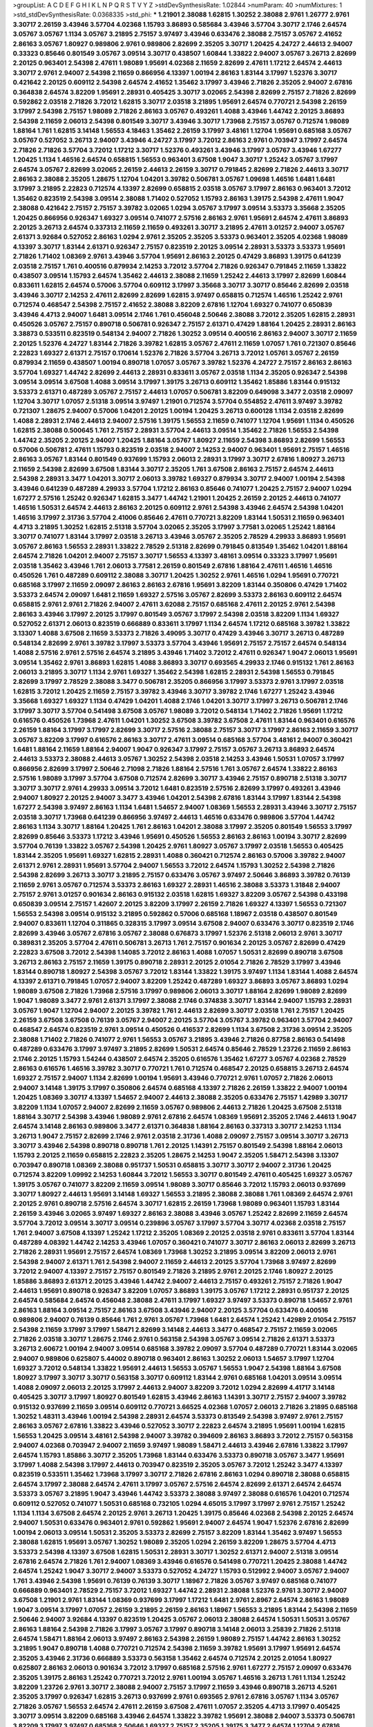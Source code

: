 >groupList:
A C D E F G H I K L
N P Q R S T V Y Z 
>stdDevSynthesisRate:
1.02844 
>numParam:
40
>numMixtures:
1
>std_stdDevSynthesisRate:
0.0368335
>std_phi:
***
1.21901 2.38088 1.62815 1.30252 2.38088 2.9761 1.26777 2.9761 3.30717 2.26159
3.43946 3.57704 4.02368 1.15793 3.86893 0.585684 3.43946 3.57704 3.30717 2.1746
2.64574 3.05767 3.05767 1.1134 3.05767 3.21895 2.75157 3.97497 3.43946 0.633476
2.38088 2.75157 3.05767 2.41652 2.86163 3.05767 1.80927 0.989806 2.9761 0.989806
2.82699 2.35205 3.30717 1.20425 4.24727 2.44613 2.94007 0.33323 0.85646 0.801549
3.05767 3.09514 3.30717 0.438507 1.60844 1.33822 2.94007 3.05767 3.26713 2.82699
2.20125 0.963401 2.54398 2.47611 1.98089 1.95691 4.02368 2.11659 2.82699 2.47611
1.17212 2.64574 2.44613 3.30717 2.9761 2.94007 2.54398 2.11659 0.866956 4.13397
1.00194 2.86163 1.83144 3.17997 1.52376 3.30717 0.421642 2.20125 0.609112 2.54398
2.64574 2.41652 1.35462 3.17997 3.43946 2.71826 2.35205 2.94007 2.67816 0.364838
2.64574 3.82209 1.95691 2.28931 0.405425 3.30717 3.02065 2.54398 2.82699 2.75157
2.71826 2.82699 0.592862 2.03518 2.71826 3.72012 1.62815 3.30717 2.03518 3.21895
1.95691 2.64574 0.770721 2.54398 2.26159 3.17997 2.54398 2.75157 1.98089 2.71826
2.86163 3.05767 0.493261 1.4088 3.43946 1.44742 2.20125 3.86893 2.54398 2.11659
2.06013 2.54398 0.801549 3.30717 3.43946 3.30717 1.73968 2.75157 3.05767 0.712574
1.98089 1.88164 1.761 1.62815 3.14148 1.56553 4.18463 1.35462 2.26159 3.17997
3.48161 1.12704 1.95691 0.685168 3.05767 3.05767 0.527052 3.26713 2.94007 3.43946
4.24727 3.17997 3.72012 2.86163 2.9761 0.703947 3.17997 2.64574 2.71826 2.71826
3.57704 3.72012 1.17212 3.30717 1.52376 0.493261 3.43946 3.17997 3.05767 3.43946
1.67277 1.20425 1.1134 1.46516 2.64574 0.658815 1.56553 0.963401 3.67508 1.9047
3.30717 1.25242 3.05767 3.17997 2.64574 3.05767 2.82699 3.02065 2.26159 2.44613
2.26159 3.30717 0.791845 2.82699 2.71826 2.44613 3.30717 2.86163 2.38088 2.35205
1.28675 1.12704 1.04201 3.39782 0.506781 3.05767 1.09698 1.46516 1.6481 1.6481
3.17997 3.21895 2.22823 0.712574 4.13397 2.82699 0.658815 2.03518 3.05767 3.17997
2.86163 0.963401 3.72012 1.35462 0.823519 2.54398 3.09514 2.38088 1.71402 0.527052
1.15793 2.86163 1.39175 2.54398 2.47611 1.9047 2.38088 0.421642 2.75157 2.75157
3.39782 3.02065 1.0294 3.05767 3.17997 3.09514 3.53373 3.35668 2.35205 1.20425
0.866956 0.926347 1.69327 3.09514 0.741077 2.57516 2.86163 2.9761 1.95691 2.64574
2.47611 3.86893 2.20125 3.26713 2.64574 0.337313 2.11659 2.11659 0.493261 3.30717
3.21895 2.47611 3.01257 2.94007 3.05767 2.61371 3.92684 0.527052 2.86163 1.0294
2.9761 2.35205 2.35205 3.53373 0.963401 2.35205 4.02368 1.98089 4.13397 3.30717
1.83144 2.61371 0.926347 2.75157 0.823519 2.20125 3.09514 2.28931 3.53373 3.53373
1.95691 2.71826 1.71402 1.08369 2.9761 3.43946 3.57704 1.95691 2.86163 2.20125
0.47429 3.86893 1.39175 0.641239 2.03518 2.75157 1.761 0.400516 0.879934 2.14253
3.72012 3.57704 2.71826 0.926347 0.791845 2.11659 1.33822 0.438507 3.09514 1.15793
2.64574 1.35462 2.44613 2.38088 2.11659 1.25242 2.44613 3.17997 2.82699 1.60844
0.833611 1.62815 2.64574 0.57006 3.57704 0.609112 3.17997 3.35668 3.30717 3.30717
0.85646 2.82699 2.03518 3.43946 3.30717 2.14253 2.47611 2.82699 2.82699 1.62815
3.97497 0.658815 0.712574 1.46516 1.25242 2.9761 0.712574 0.468547 2.54398 2.75157
2.41652 2.38088 3.82209 2.67816 1.12704 1.69327 0.741077 0.650839 3.43946 4.4713
2.94007 1.6481 3.09514 2.1746 1.761 0.456048 2.50646 2.38088 3.72012 2.35205
1.62815 2.28931 0.450526 3.05767 2.75157 0.890718 0.506781 0.926347 2.75157 2.61371
0.47429 1.88164 1.20425 2.28931 2.86163 3.38873 0.533511 0.823519 0.548134 2.94007
2.71826 1.30252 3.09514 0.400516 2.86163 2.94007 3.30717 2.11659 2.20125 1.52376
4.24727 1.83144 2.71826 3.39782 1.62815 3.05767 2.47611 2.11659 1.07057 1.761
0.721307 0.85646 2.22823 1.69327 2.61371 2.75157 0.170614 1.52376 2.71826 3.57704
3.26713 3.72012 1.05761 3.05767 2.26159 0.879934 2.11659 0.438507 1.00194 0.890718
1.07057 3.05767 3.39782 1.52376 4.24727 2.75157 2.86163 2.86163 3.57704 1.69327
1.44742 2.82699 2.44613 2.28931 0.833611 3.05767 2.03518 1.1134 2.35205 0.926347
2.54398 3.09514 3.09514 3.67508 1.4088 3.09514 3.17997 1.39175 3.26713 0.609112
1.35462 1.85886 1.83144 0.915132 3.53373 2.61371 0.487289 3.05767 2.75157 2.44613
1.07057 0.506781 3.82209 0.649098 3.3477 2.03518 2.09097 1.12704 3.30717 1.07057
2.51318 3.09514 3.97497 1.21901 0.712574 3.57704 0.554852 2.47611 3.97497 3.39782
0.721307 1.28675 2.94007 0.57006 1.04201 2.20125 1.00194 1.20425 3.26713 0.600128
1.1134 2.03518 2.82699 1.4088 2.28931 2.1746 2.44613 2.94007 2.57516 1.39175
1.56553 2.11659 0.741077 1.12704 1.95691 1.1134 0.450526 1.62815 2.38088 0.500645
1.761 2.75157 2.28931 3.57704 2.44613 3.09514 1.35462 2.71826 1.56553 2.54398
1.44742 2.35205 2.20125 2.94007 1.20425 1.88164 3.05767 1.80927 2.11659 2.54398
3.86893 2.82699 1.56553 0.57006 0.506781 2.47611 1.15793 0.823519 2.03518 2.94007
2.14253 2.94007 0.963401 1.95691 2.75157 1.46516 2.86163 3.05767 1.83144 0.801549
0.937699 1.15793 2.06013 2.28931 3.17997 3.30717 2.67816 1.80927 3.26713 2.11659
2.54398 2.82699 3.67508 1.83144 3.30717 2.35205 1.761 3.67508 2.86163 2.75157
2.64574 2.44613 2.54398 2.28931 3.3477 1.04201 3.30717 2.06013 3.39782 1.69327
0.879934 3.30717 2.94007 1.00194 2.54398 3.43946 0.641239 0.487289 4.29933 3.57704
1.17212 2.86163 0.85646 0.741077 1.20425 2.75157 2.94007 1.0294 1.67277 2.57516
1.25242 0.926347 1.62815 3.3477 1.44742 1.21901 1.20425 2.26159 2.20125 2.44613
0.741077 1.46516 1.50531 2.64574 2.44613 2.86163 2.20125 0.609112 2.9761 2.54398
3.43946 2.64574 2.54398 1.04201 1.46516 3.17997 2.31736 3.57704 2.41006 0.85646
2.47611 0.770721 3.82209 1.83144 1.50531 2.11659 0.963401 4.4713 3.21895 1.30252
1.62815 2.51318 3.57704 3.02065 2.35205 3.17997 3.77581 3.02065 1.25242 1.88164
3.30717 0.741077 1.83144 3.17997 2.03518 3.26713 3.43946 3.05767 2.35205 2.78529
4.29933 3.86893 1.95691 3.05767 2.86163 1.56553 2.28931 1.33822 2.78529 2.51318
2.82699 0.791845 0.813549 1.35462 1.04201 1.88164 2.64574 2.71826 1.04201 2.94007
2.75157 3.30717 1.56553 4.13397 3.48161 3.09514 0.33323 3.17997 1.95691 2.03518
1.35462 3.43946 1.761 2.06013 3.77581 2.26159 0.801549 2.67816 1.88164 2.47611
1.46516 1.46516 0.450526 1.761 0.487289 0.609112 2.38088 3.30717 1.20425 1.30252
2.9761 1.46516 1.0294 1.95691 0.770721 0.685168 3.17997 2.11659 2.09097 2.86163
2.86163 2.67816 1.95691 3.82209 1.83144 0.350806 0.47429 1.71402 3.53373 2.64574
2.09097 1.6481 2.11659 1.69327 2.57516 3.05767 2.82699 3.53373 2.86163 0.609112
2.64574 0.658815 2.9761 2.9761 2.71826 2.94007 2.47611 3.62088 2.75157 0.685168
2.47611 2.20125 2.9761 2.54398 2.86163 3.43946 3.17997 2.20125 3.17997 0.801549
3.05767 3.17997 2.54398 2.03518 3.82209 1.1134 1.69327 0.527052 2.61371 2.06013
0.823519 0.666889 0.833611 3.17997 1.1134 2.64574 1.17212 0.685168 3.39782 1.33822
3.13307 1.4088 3.67508 2.11659 3.53373 2.71826 3.49095 3.30717 0.47429 3.43946
3.30717 3.26713 0.487289 0.548134 2.82699 2.9761 3.39782 3.17997 3.53373 3.57704
3.43946 1.95691 2.75157 2.75157 2.64574 0.548134 1.4088 2.57516 2.9761 2.57516
2.64574 3.21895 3.43946 1.71402 3.72012 2.47611 0.926347 1.9047 2.06013 1.95691
3.09514 1.35462 2.9761 3.86893 1.62815 1.4088 3.86893 3.30717 0.693565 4.29933
2.1746 0.915132 1.761 2.86163 2.06013 3.21895 3.30717 1.1134 2.9761 1.69327
1.35462 2.54398 1.62815 2.28931 2.54398 1.56553 0.791845 2.82699 3.17997 2.78529
2.38088 3.3477 0.506781 2.35205 0.866956 3.17997 3.53373 2.9761 3.17997 2.03518
1.62815 3.72012 1.20425 2.11659 2.75157 3.39782 3.43946 3.30717 3.39782 2.1746
1.67277 1.25242 3.43946 3.35668 1.69327 1.69327 1.1134 0.47429 1.04201 1.4088
2.1746 1.04201 3.30717 3.17997 3.26713 0.506781 2.1746 3.17997 3.30717 3.57704
0.541498 3.67508 3.05767 1.98089 3.72012 0.548134 1.71402 2.71826 1.95691 1.17212
0.616576 0.450526 1.73968 2.47611 1.04201 1.30252 3.67508 3.39782 3.67508 2.47611
1.83144 0.963401 0.616576 2.26159 1.88164 3.17997 3.17997 2.82699 3.30717 2.57516
2.38088 2.75157 3.30717 3.17997 2.86163 2.11659 3.30717 3.05767 3.82209 3.17997
0.616576 2.86163 3.30717 2.47611 3.09514 0.685168 3.57704 3.48161 2.94007 0.360421
1.6481 1.88164 2.11659 1.88164 2.94007 1.9047 0.926347 3.17997 2.75157 3.05767
3.26713 3.86893 2.64574 2.44613 3.53373 2.38088 2.44613 3.05767 1.30252 2.54398
2.03518 2.14253 3.43946 1.50531 1.07057 3.17997 0.866956 2.82699 3.17997 2.50646
2.71098 2.71826 1.88164 2.57516 1.761 3.05767 2.64574 1.33822 2.86163 2.57516
1.98089 3.17997 3.57704 3.67508 0.712574 2.82699 3.30717 3.43946 2.75157 0.890718
2.51318 3.30717 3.30717 3.30717 2.9761 4.29933 3.09514 3.72012 1.6481 0.823519
2.57516 2.82699 3.17997 0.493261 3.43946 2.94007 1.80927 2.20125 2.94007 3.3477
3.43946 1.04201 2.54398 2.67816 1.83144 3.17997 1.83144 2.54398 1.67277 2.54398
3.97497 2.86163 1.1134 1.6481 1.54657 2.94007 1.08369 1.56553 2.28931 3.43946
3.30717 2.75157 2.03518 3.30717 1.73968 0.641239 0.866956 3.97497 2.44613 1.46516
0.633476 0.989806 3.57704 1.44742 2.86163 1.1134 3.30717 1.88164 1.20425 1.761
2.86163 1.04201 2.38088 3.17997 2.35205 0.801549 1.56553 3.17997 2.82699 0.85646
3.53373 1.17212 3.43946 1.95691 0.450526 1.56553 2.86163 2.86163 1.00194 3.30717
2.82699 3.57704 0.76139 1.33822 3.05767 2.54398 1.20425 2.9761 1.80927 3.05767
3.17997 2.03518 1.56553 0.405425 1.83144 2.35205 1.95691 1.69327 1.62815 2.28931
1.4088 0.360421 0.712574 2.86163 0.57006 3.39782 2.94007 2.61371 2.9761 2.28931
1.95691 3.57704 2.94007 1.56553 3.72012 2.64574 1.15793 1.30252 2.54398 2.71826
2.54398 2.82699 3.26713 3.30717 3.21895 2.75157 0.633476 3.05767 3.97497 2.50646
3.86893 3.39782 0.76139 2.11659 2.9761 3.05767 0.712574 3.53373 2.86163 1.69327
2.28931 1.46516 2.38088 3.53373 1.31848 2.94007 2.75157 2.9761 3.01257 0.901634
2.86163 0.915132 2.03518 1.62815 1.69327 3.82209 3.05767 2.54398 0.433198 0.650839
3.09514 2.75157 1.42607 2.20125 3.82209 3.17997 2.26159 2.71826 1.69327 4.13397
1.56553 0.721307 1.56553 2.54398 3.09514 0.915132 3.21895 0.592862 0.57006 0.685168
1.18967 2.03518 0.438507 0.801549 2.94007 0.833611 1.12704 0.311865 0.328315 3.17997
3.09514 3.67508 2.94007 0.633476 3.30717 0.823519 2.1746 2.82699 3.43946 3.05767
2.67816 3.05767 2.38088 0.676873 3.17997 1.52376 2.51318 2.06013 2.9761 3.30717
0.389831 2.35205 3.57704 2.47611 0.506781 3.26713 1.761 2.75157 0.901634 2.20125
3.05767 2.82699 0.47429 2.22823 3.67508 3.72012 2.54398 1.14085 3.72012 2.86163
1.4088 1.07057 1.50531 2.82699 0.890718 3.67508 3.26713 2.86163 2.75157 2.11659
1.39175 0.890718 2.28931 2.20125 2.01054 2.71826 2.78529 3.17997 3.43946 1.83144
0.890718 1.80927 2.54398 3.05767 3.72012 1.83144 1.33822 1.39175 3.97497 1.1134
1.83144 1.4088 2.64574 4.13397 2.61371 0.791845 1.07057 2.94007 3.82209 1.25242
0.487289 1.69327 3.86893 3.05767 3.86893 1.0294 1.98089 3.67508 2.71826 1.73968
2.57516 3.17997 0.989806 2.06013 3.30717 1.88164 2.82699 1.98089 2.82699 1.9047
1.98089 3.3477 2.9761 2.61371 3.17997 2.38088 2.1746 0.374838 3.30717 1.83144
2.94007 1.15793 2.28931 3.05767 1.9047 1.12704 2.94007 2.20125 3.39782 1.761
2.44613 2.82699 3.30717 2.03518 1.761 2.75157 1.20425 2.26159 3.67508 3.67508
0.76139 3.05767 2.94007 2.20125 3.57704 3.05767 3.39782 0.963401 3.57704 2.94007
0.468547 2.64574 0.823519 2.9761 3.09514 0.450526 0.416537 2.82699 1.1134 3.67508
2.31736 3.09514 2.35205 2.38088 1.71402 2.71826 0.741077 2.9761 1.56553 3.05767
3.21895 3.43946 2.71826 0.87758 2.86163 0.541498 0.487289 0.633476 3.17997 3.97497
3.21895 2.82699 1.50531 2.64574 0.85646 2.78529 1.23726 2.11659 2.86163 2.1746
2.20125 1.15793 1.54244 0.438507 2.64574 2.35205 0.616576 1.35462 1.67277 3.05767
4.02368 2.78529 2.86163 0.616576 1.46516 3.39782 3.30717 0.770721 1.761 0.712574
0.468547 2.20125 0.658815 3.26713 2.64574 1.69327 2.75157 2.94007 1.1134 2.82699
1.00194 1.95691 3.43946 0.770721 2.9761 1.07057 2.71826 2.06013 2.94007 3.14148
1.39175 3.17997 0.350806 2.64574 0.685168 4.13397 2.71826 2.26159 1.33822 2.94007
1.00194 1.20425 1.08369 3.30717 4.13397 1.54657 2.94007 2.44613 2.38088 2.35205
0.633476 2.75157 1.42989 3.30717 3.82209 1.1134 1.07057 2.94007 2.82699 2.11659
3.05767 0.989806 2.44613 2.71826 1.20425 3.67508 2.51318 1.88164 3.30717 2.54398
3.43946 1.98089 2.9761 2.67816 2.64574 1.08369 1.95691 2.35205 2.1746 2.44613
1.9047 2.64574 3.14148 2.86163 0.989806 3.3477 2.61371 0.364838 1.88164 2.86163
0.337313 3.30717 2.14253 1.1134 3.26713 1.9047 2.75157 2.82699 2.1746 2.9761
2.03518 2.31736 1.4088 2.09097 2.75157 3.09514 3.30717 3.26713 3.30717 3.43946
2.54398 0.890718 0.890718 1.761 2.20125 1.14391 2.75157 0.801549 2.54398 1.88164
2.06013 1.15793 2.20125 2.11659 0.658815 2.22823 2.35205 1.28675 2.14253 1.9047
2.35205 1.58471 2.54398 3.13307 0.703947 0.890718 1.08369 2.38088 0.951737 1.50531
0.658815 3.30717 3.30717 2.94007 2.31736 1.20425 0.712574 3.82209 1.09992 2.14253
1.60844 3.72012 1.56553 3.30717 0.801549 2.47611 0.405425 1.69327 3.05767 1.39175
3.05767 0.741077 3.82209 2.11659 3.09514 1.98089 3.30717 0.85646 3.72012 1.15793
2.06013 0.937699 3.30717 1.80927 2.44613 1.95691 3.14148 1.69327 1.56553 3.21895
2.38088 2.38088 1.761 1.08369 2.64574 2.9761 2.20125 2.9761 0.890718 2.57516
2.64574 3.30717 1.62815 2.26159 1.73968 1.98089 0.963401 1.15793 1.83144 2.26159
3.43946 3.02065 3.97497 1.69327 2.86163 2.38088 3.43946 3.05767 1.25242 2.82699
2.11659 2.64574 3.57704 3.72012 3.09514 3.30717 3.09514 0.239896 3.05767 3.17997
3.57704 3.30717 4.02368 2.03518 2.75157 1.761 2.94007 3.67508 4.13397 1.25242
1.17212 2.35205 1.08369 2.20125 2.03518 2.9761 0.833611 3.57704 1.83144 0.487289
4.08392 1.44742 2.14253 3.43946 1.07057 0.360421 0.741077 3.30717 2.86163 2.06013
2.82699 3.26713 2.71826 2.28931 1.95691 2.75157 2.64574 1.08369 1.73968 1.30252
3.21895 3.09514 3.82209 2.06013 2.9761 2.54398 2.94007 2.61371 1.761 2.54398
2.94007 2.11659 2.44613 2.20125 3.57704 1.73968 3.97497 2.82699 3.72012 2.94007
4.13397 2.75157 2.75157 0.801549 2.71826 3.21895 2.9761 2.20125 2.1746 1.80927
2.20125 1.85886 3.86893 2.61371 2.20125 3.43946 1.44742 2.94007 2.44613 2.75157
0.493261 2.75157 2.71826 1.9047 2.44613 1.95691 0.890718 0.926347 3.82209 1.07057
3.86893 1.39175 3.05767 1.17212 2.28931 0.951737 2.20125 2.64574 0.585684 2.64574
0.456048 2.38088 2.47611 3.17997 1.69327 3.97497 3.53373 0.890718 1.54657 2.9761
2.86163 1.88164 3.09514 2.75157 2.86163 3.67508 3.43946 2.94007 2.20125 3.57704
0.633476 0.400516 0.989806 2.94007 0.76139 0.85646 1.761 2.9761 3.05767 1.73968
1.6481 2.64574 1.25242 1.42989 2.01054 2.75157 2.54398 2.11659 3.17997 3.17997
1.58471 2.82699 3.14148 2.44613 3.3477 0.468547 2.75157 2.11659 3.02065 2.71826
2.03518 3.30717 1.28675 2.1746 2.9761 0.563158 2.54398 3.05767 3.09514 2.71826
2.61371 3.53373 3.26713 2.60672 1.00194 2.94007 3.09514 0.685168 3.39782 2.09097
3.57704 0.487289 0.770721 1.83144 3.02065 2.94007 0.989806 0.625807 5.44002 0.890718
0.963401 2.86163 1.30252 2.06013 1.54657 3.17997 1.12704 1.69327 3.72012 0.548134
1.33822 1.95691 2.44613 1.56553 3.05767 1.56553 1.9047 2.54398 1.88164 3.67508
1.80927 3.17997 3.30717 3.30717 0.563158 3.30717 0.609112 1.83144 2.9761 0.685168
1.04201 3.09514 3.09514 1.4088 2.09097 2.06013 2.20125 3.17997 2.44613 2.94007
3.82209 3.72012 1.0294 2.82699 4.41717 3.14148 0.405425 3.30717 3.17997 1.80927
0.801549 1.62815 3.43946 2.86163 1.14391 3.30717 2.75157 2.94007 3.39782 0.915132
0.937699 2.11659 3.09514 0.609112 0.770721 3.66525 4.02368 1.07057 2.06013 2.71826
3.21895 0.685168 1.30252 1.48311 3.43946 1.00194 2.54398 2.28931 2.64574 3.53373
0.813549 2.54398 3.97497 2.9761 2.75157 2.86163 3.05767 2.67816 1.33822 3.43946
0.527052 3.30717 2.22823 2.64574 3.21895 1.95691 1.00194 1.62815 1.56553 1.20425
3.09514 3.48161 2.54398 2.94007 3.39782 0.394609 2.86163 3.86893 3.72012 2.75157
0.563158 2.94007 4.02368 0.703947 2.94007 2.11659 3.97497 1.98089 1.58471 2.44613
3.43946 2.67816 1.33822 3.17997 2.64574 1.15793 1.85886 3.30717 2.35205 1.73968
1.83144 0.633476 3.53373 0.890718 3.05767 3.3477 1.95691 3.17997 1.4088 2.54398
3.17997 2.44613 0.703947 0.823519 2.35205 3.05767 3.72012 1.25242 3.3477 4.13397
0.823519 0.533511 1.35462 1.73968 3.17997 3.30717 2.71826 2.67816 2.86163 1.0294
0.890718 2.38088 0.658815 2.64574 3.17997 2.38088 2.64574 2.47611 3.17997 3.05767
2.57516 2.64574 2.82699 2.61371 2.64574 2.64574 3.53373 3.05767 3.21895 1.9047
3.43946 1.44742 3.53373 2.38088 3.97497 2.38088 0.616576 1.04201 0.712574 0.609112
0.527052 0.741077 1.50531 0.685168 0.732105 1.0294 4.65015 3.17997 3.17997 2.9761
2.75157 1.25242 1.1134 1.1134 3.67508 2.64574 2.20125 2.9761 3.26713 1.20425
1.39175 0.85646 4.02368 2.54398 2.20125 2.64574 2.94007 1.50531 0.633476 0.963401
2.9761 0.592862 1.95691 2.94007 2.64574 1.9047 1.52376 2.67816 2.82699 1.00194
2.06013 3.09514 1.50531 2.35205 3.53373 2.82699 2.75157 3.82209 1.83144 1.35462
3.97497 1.56553 2.38088 1.62815 1.95691 3.05767 1.30252 1.98089 2.35205 1.0294
2.26159 3.82209 1.28675 3.57704 4.4713 3.53373 2.54398 4.13397 3.67508 1.62815
1.50531 2.28931 3.30717 1.30252 2.61371 2.94007 2.51318 3.09514 2.67816 2.64574
2.71826 1.761 2.94007 1.08369 3.43946 0.616576 0.541498 0.770721 1.20425 2.38088
1.44742 2.64574 1.25242 1.9047 3.30717 2.94007 3.53373 0.527052 4.24727 1.15793
0.512992 2.94007 3.05767 2.94007 1.761 3.43946 2.54398 1.95691 0.76139 0.76139
3.30717 1.18967 2.71826 3.05767 3.97497 0.685168 0.741077 0.666889 0.963401 2.78529
2.75157 3.72012 1.69327 1.44742 2.28931 2.38088 1.52376 2.9761 3.30717 2.94007
3.67508 1.21901 2.9761 1.83144 1.08369 0.937699 3.17997 1.17212 1.6481 2.9761
2.8967 2.64574 2.86163 1.98089 1.9047 3.09514 3.17997 1.07057 2.26159 3.21895
2.26159 2.86163 1.18967 1.56553 3.21895 1.83144 2.54398 2.11659 2.50646 2.94007
3.92684 4.13397 0.823519 1.20425 3.05767 2.06013 2.38088 2.64574 1.50531 1.50531
3.05767 2.86163 1.88164 2.54398 2.71826 3.17997 3.05767 3.17997 0.890718 3.14148
2.06013 3.25839 2.71826 2.51318 2.64574 1.58471 1.88164 2.06013 3.97497 2.86163
2.54398 2.26159 1.98089 2.75157 1.44742 2.86163 1.30252 3.21895 1.9047 0.890718
1.4088 0.770721 0.712574 2.54398 2.11659 3.39782 1.95691 3.17997 1.95691 2.64574
2.35205 3.43946 2.31736 0.666889 3.53373 0.563158 1.35462 2.64574 0.712574 2.20125
2.01054 1.80927 0.625807 2.86163 2.06013 0.901634 3.72012 3.17997 0.685168 2.57516
2.9761 1.67277 2.75157 2.09097 0.633476 2.35205 1.39175 2.86163 1.25242 0.770721
3.72012 2.9761 1.00194 3.05767 1.46516 3.26713 1.761 1.1134 1.25242 3.82209
1.23726 2.9761 3.30717 2.38088 2.94007 2.75157 3.17997 2.11659 3.43946 0.890718
3.26713 4.5261 2.35205 3.17997 0.926347 1.62815 3.26713 0.937699 2.9761 0.693565
2.9761 2.67816 3.05767 1.1134 3.05767 2.71826 3.05767 1.56553 2.64574 2.47611
2.26159 3.67508 2.47611 1.07057 2.35205 4.4713 3.17997 0.405425 3.30717 3.09514
3.82209 0.685168 3.43946 2.64574 1.33822 3.39782 1.95691 2.38088 2.94007 3.53373
0.506781 3.82209 3.17997 3.97497 0.685168 2.50646 1.69327 2.75157 2.35205 1.39175
3.3477 2.64574 1.12704 2.67816 0.823519 1.56553 2.54398 3.43946 1.62815 1.08369
2.71826 3.72012 3.86893 0.76139 2.86163 1.04201 2.20125 0.890718 1.00194 3.43946
2.38088 0.364838 1.1134 2.38088 3.86893 3.09514 2.78529 0.394609 2.28931 1.39175
1.1134 0.29987 0.592862 1.44742 3.48161 2.86163 1.04201 1.761 2.20125 2.54398
2.94007 1.6481 2.35205 2.94007 1.52376 2.54398 1.44742 0.527052 0.801549 1.56553
1.28675 4.59385 2.44613 1.17212 0.563158 3.17997 3.09514 0.782258 2.26159 0.450526
3.57704 1.07057 0.770721 0.650839 1.56553 2.86163 2.31736 2.54398 2.26159 2.44613
1.28675 2.64574 2.1746 3.30717 0.951737 0.563158 3.57704 2.86163 2.03518 2.86163
2.94007 3.53373 3.30717 2.11659 3.21895 1.39175 2.64574 0.823519 1.69327 3.39782
1.00194 2.47611 2.61371 1.50531 2.9761 2.82699 1.33822 2.44613 2.20125 2.11659
2.03518 1.58471 2.09097 3.30717 0.350806 2.75157 2.9761 1.28675 3.05767 3.17997
1.37122 1.761 0.989806 2.28931 4.02368 2.20125 2.64574 1.56553 2.06013 1.69327
0.609112 1.1134 0.801549 2.20125 2.44613 2.9761 2.54398 0.506781 1.20425 3.77581
0.741077 3.30717 1.56553 3.86893 2.75157 0.315687 2.44613 1.14391 0.548134 2.86163
3.05767 3.09514 1.46516 0.303545 1.04201 2.03518 0.801549 1.30252 3.05767 2.11659
0.512992 3.17997 3.14148 2.86163 3.48161 1.95691 4.24727 1.30252 1.93322 3.48161
1.50531 3.30717 2.64574 2.44613 2.86163 1.62815 0.592862 1.761 1.31848 3.21895
2.86163 3.17997 2.64574 1.69327 2.47611 3.82209 3.21895 3.30717 0.685168 2.71826
1.54657 0.76139 2.35205 4.24727 2.11659 3.02065 3.92684 3.09514 0.676873 3.05767
2.64574 0.676873 3.43946 2.86163 2.28931 3.05767 2.75157 3.57704 3.21895 2.82699
3.26713 3.05767 2.57516 0.385112 0.937699 0.801549 1.33822 3.05767 2.75157 2.75157
2.94007 0.890718 2.20125 2.51318 0.85646 3.09514 2.82699 2.64574 3.30717 2.82699
2.67816 0.989806 2.28931 2.9761 3.05767 0.823519 2.94007 2.82699 2.28931 2.57516
1.73968 1.6481 3.09514 3.67508 3.53373 1.07057 0.592862 2.54398 1.33822 3.21895
3.05767 2.94007 3.09514 3.53373 2.28931 2.06013 0.676873 3.05767 2.64574 0.915132
2.35205 3.26713 0.563158 1.00194 2.86163 2.20125 2.86163 3.72012 2.44613 2.71826
1.56553 2.82699 3.39782 1.78259 3.30717 0.32434 2.78529 2.75157 2.64574 3.86893
2.64574 2.67816 0.801549 4.08392 2.01054 3.05767 0.658815 2.64574 3.17997 3.57704
2.28931 3.67508 2.94007 1.761 0.801549 2.94007 0.926347 3.21895 1.39175 3.30717
0.866956 1.88164 2.44613 2.57516 1.35462 0.29187 3.01257 3.26713 2.82699 1.9047
1.88164 2.20125 3.09514 3.53373 2.75157 0.405425 3.43946 2.75157 1.15793 3.05767
1.95691 2.71826 3.17997 1.46516 2.51318 3.43946 2.94007 2.9761 0.791845 2.94007
2.78529 0.625807 1.80927 3.43946 0.85646 2.64574 3.43946 1.95691 1.25242 1.4088
3.17997 2.86163 3.05767 1.69327 1.761 3.43946 0.438507 2.64574 2.82699 1.73968
3.72012 2.75157 2.75157 1.04201 0.221798 0.450526 0.548134 2.75157 0.389831 3.05767
0.548134 3.82209 2.82699 0.963401 2.94007 2.44613 1.20425 1.56553 0.712574 2.03518
2.44613 1.15793 3.30717 0.438507 2.64574 0.823519 0.791845 3.3477 2.1746 0.741077
3.30717 0.47429 3.43946 0.741077 3.57704 0.712574 0.741077 3.26713 2.82699 2.28931
1.15793 0.915132 1.35462 2.75157 2.57516 2.64574 2.11659 1.46516 0.641239 1.0294
2.54398 0.641239 2.20125 2.9761 1.73968 2.75157 1.69327 1.88164 3.13307 2.75157
3.57704 2.86163 2.86163 2.94007 1.88164 1.30252 2.61371 3.17997 2.44613 1.28675
2.9761 2.47611 1.12704 1.23726 0.770721 2.75157 2.71826 2.54398 0.770721 1.83144
3.30717 2.64574 3.17997 2.54398 1.67277 3.97497 1.30252 3.39782 2.94007 2.67816
0.487289 2.11659 0.963401 3.05767 0.926347 3.57704 2.94007 0.989806 3.39782 1.50531
0.426809 3.17997 1.39175 2.94007 0.801549 2.64574 2.61371 1.04201 1.62815 3.30717
3.05767 3.97497 1.56553 2.94007 3.21895 2.54398 1.39175 3.30717 2.20125 3.05767
3.67508 0.650839 1.83144 2.75157 3.57704 1.3749 2.28931 2.71826 2.64574 2.35205
3.17997 2.47611 3.39782 2.94007 3.67508 0.989806 2.35205 3.67508 1.30252 0.410393
0.693565 0.450526 0.975207 0.685168 3.91634 1.28675 2.11659 0.633476 3.3477 2.54398
2.75157 2.9761 0.85646 3.53373 3.72012 2.61371 0.741077 1.35462 2.03518 2.94007
0.951737 3.09514 3.05767 3.17997 1.69327 2.82699 1.62815 1.50531 1.56553 3.21895
0.741077 0.823519 2.57516 2.14253 1.39175 0.85646 0.57006 1.83144 2.57516 2.64574
3.17997 1.9047 2.11659 3.30717 3.43946 3.97497 3.39782 1.30252 0.33323 2.67816
1.25242 0.963401 2.9761 3.30717 0.426809 1.15793 1.67277 0.712574 1.88164 2.28931
1.00194 0.658815 0.658815 2.94007 2.94007 3.17997 3.05767 3.26713 2.26159 0.426809
3.39782 1.44742 0.732105 2.11659 2.75157 1.4088 1.80927 2.44613 1.80927 3.3477
1.00194 1.35462 0.866956 1.52376 2.75157 3.30717 3.05767 1.30252 2.9761 2.86163
2.75157 1.98089 2.78529 0.450526 2.20125 0.616576 3.39782 0.405425 1.95691 1.88164
2.86163 2.86163 1.46516 2.20125 3.21895 2.75157 1.04201 2.86163 3.67508 1.35462
2.78529 1.9047 3.30717 3.05767 0.47429 0.609112 2.28931 2.44613 3.39782 2.82699
2.26159 3.09514 0.823519 1.69327 2.9761 2.61371 2.94007 3.39782 2.64574 1.46516
3.57704 0.85646 1.54657 2.11659 3.3477 3.17997 3.43946 3.05767 1.08369 1.69327
1.35462 2.38088 0.438507 3.21895 1.28675 0.770721 2.94007 0.703947 2.82699 1.28675
2.94007 2.1746 2.26159 2.11659 1.62815 1.56553 2.94007 3.86893 1.80927 2.64574
2.8967 2.47611 1.62815 2.86163 3.09514 1.67277 0.405425 2.11659 2.54398 3.09514
3.02065 1.56553 3.53373 1.25242 3.57704 1.52376 3.30717 0.770721 1.761 3.05767
2.78529 3.14148 3.57704 2.94007 1.95691 0.813549 3.17997 3.05767 1.35462 0.912684
2.03518 1.30252 3.09514 3.17997 1.4088 0.915132 0.85646 2.26159 2.38088 0.890718
2.06013 2.64574 0.712574 1.15793 0.712574 0.741077 3.17997 1.25242 2.44613 0.963401
2.64574 3.17997 2.71826 3.30717 1.761 2.38088 3.39782 2.94007 4.4713 2.94007
2.71826 1.83144 2.94007 1.44742 2.75157 1.9047 1.85389 3.30717 1.98089 3.30717
0.468547 0.658815 0.487289 2.20125 0.456048 1.56553 3.30717 1.26777 1.04201 3.67508
3.09514 2.44613 3.43946 3.3477 0.85646 3.09514 0.712574 0.712574 3.39782 2.47611
0.989806 1.04201 3.14148 0.666889 1.35462 1.0294 1.69327 1.83144 0.666889 2.64574
0.563158 3.09514 0.57006 1.0294 2.9761 2.86163 3.30717 3.21895 3.82209 1.69327
0.685168 0.791845 1.44742 2.44613 3.30717 0.57006 1.01422 1.88164 0.703947 3.57704
2.94007 3.17997 1.761 0.989806 2.75157 2.64574 0.592862 1.83144 1.30252 2.82699
3.14148 3.14148 3.17997 2.38088 1.20425 1.0294 1.15793 1.12704 2.71826 3.53373
2.86163 3.43946 2.64574 0.592862 0.548134 3.09514 2.82699 1.98089 0.389831 2.64574
2.54398 2.82699 2.61371 1.00194 2.38088 3.09514 2.64574 2.64574 3.43946 2.54398
3.30717 3.43946 2.67816 1.33822 0.421642 1.4088 0.374838 2.44613 2.75157 1.60844
2.20125 2.82699 0.57006 2.9761 3.53373 3.26713 0.963401 2.94007 0.685168 2.9761
2.38088 0.592862 1.25242 1.28675 1.1134 0.963401 0.833611 2.64574 2.44613 2.54398
3.43946 2.71826 2.38088 3.3477 3.57704 1.15793 0.527052 3.86893 2.06013 2.9761
2.11659 3.09514 2.82699 3.05767 0.963401 1.46516 2.64574 2.82699 3.02065 1.98089
2.94007 1.25242 1.98089 2.38088 3.05767 0.506781 3.21895 3.02065 0.487289 1.20425
1.6481 2.71826 3.57704 2.44613 3.43946 3.43946 0.592862 2.82699 1.44742 2.44613
2.03518 2.9761 4.83616 2.20125 2.75157 0.712574 2.64574 2.71826 2.75157 0.438507
4.13397 3.30717 2.78529 2.03518 0.633476 1.35462 3.82209 2.38088 1.00194 0.426809
0.712574 3.43946 2.28931 2.57516 1.69327 3.97497 2.71826 0.741077 2.11659 1.25242
1.62815 2.22823 2.75157 2.44613 2.44613 2.1746 3.05767 3.39782 3.17997 1.83144
0.951737 1.9047 1.80927 3.82209 1.62815 3.30717 1.18967 3.02065 2.75157 2.94007
3.09514 2.75157 1.98089 1.69327 2.75157 3.67508 1.80927 1.25242 2.94007 1.50531
0.712574 1.1134 3.26713 0.685168 3.09514 2.14253 2.1746 1.83144 2.57516 1.62815
2.9761 1.69327 3.05767 2.94007 1.26777 2.11659 2.64574 3.97497 0.592862 1.56553
1.23726 2.9761 2.11659 0.385112 2.94007 1.44742 0.421642 2.28931 3.05767 2.75157
1.83144 2.78529 3.05767 0.866956 0.741077 0.527052 2.47611 2.20125 1.69327 3.57704
2.78529 2.51318 1.46516 3.05767 3.05767 4.5261 1.95691 1.52376 0.385112 1.44742
1.1134 0.676873 1.15793 1.9047 3.53373 3.09514 2.9761 2.82699 1.33822 2.38088
2.20125 1.56553 2.82699 1.14391 2.44613 3.21895 1.25242 3.43946 1.17212 3.26713
3.09514 3.43946 1.95691 1.761 2.00517 3.05767 0.741077 2.8967 0.712574 1.78259
1.98089 2.78529 1.05478 1.58471 1.98089 2.78529 3.05767 0.548134 3.57704 0.685168
3.43946 3.43946 3.67508 2.64574 3.43946 1.88164 2.44613 3.82209 2.44613 0.527052
2.44613 3.43946 0.658815 3.05767 2.82699 1.88164 3.30717 2.64574 3.02065 2.47611
3.17997 2.1746 1.98089 2.9761 2.35205 2.75157 3.30717 2.64574 2.06013 0.890718
2.35205 0.85646 3.05767 2.11659 1.33822 1.95691 3.17997 2.03518 2.44613 3.72012
2.64574 1.761 1.30252 2.44613 0.823519 2.71826 2.54398 1.23726 2.71826 0.548134
2.11659 3.30717 0.926347 2.60672 2.22823 2.35205 1.83144 3.30717 2.64574 1.44742
1.9047 1.15793 0.963401 2.03518 1.83144 2.75157 0.450526 0.548134 1.4088 2.06013
3.72012 1.95691 3.57704 2.57516 0.288337 3.17997 1.761 0.506781 2.28931 1.761
2.11659 0.721307 2.9761 3.09514 2.54398 1.25242 2.61371 3.30717 1.73968 3.17997
2.71826 0.57006 3.30717 2.75157 1.69327 2.20125 2.82699 1.73968 2.9761 1.07057
3.17997 1.98089 0.487289 2.44613 2.47611 2.44613 3.72012 1.00194 0.712574 2.75157
0.703947 0.410393 2.71826 2.54398 3.30717 3.57704 1.56553 3.30717 3.05767 2.35205
4.59385 1.50531 2.71826 2.35205 2.82699 0.269851 2.11659 2.38088 3.17997 3.82209
2.94007 1.95691 1.05478 1.69327 3.30717 2.94007 2.9761 1.08369 4.02368 0.506781
0.712574 3.49095 1.30252 2.31736 2.03518 2.44613 1.30252 2.57516 1.20425 2.54398
3.05767 2.9761 2.64574 0.585684 0.823519 0.616576 3.17997 2.67816 1.50531 2.38088
3.30717 2.1746 3.3477 3.05767 3.05767 1.52376 3.30717 0.791845 2.47611 3.17997
1.60844 3.30717 1.20425 1.1134 0.85646 2.9761 2.86163 0.866956 1.95691 4.13397
2.64574 3.53373 2.11659 3.57704 1.98089 3.82209 2.38088 1.56553 2.9761 1.25242
3.17997 0.592862 2.8967 2.64574 3.05767 0.85646 2.86163 1.62815 2.75157 3.53373
1.83144 2.11659 2.94007 4.59385 1.35462 2.38088 3.17997 3.14148 2.82699 3.17997
4.13397 0.770721 3.05767 0.951737 2.82699 1.07057 3.67508 3.05767 3.17997 1.39175
1.33822 0.685168 0.685168 1.761 0.650839 0.712574 0.703947 2.11659 2.44613 1.31848
2.44613 1.1134 2.38088 3.17997 3.26713 2.03518 1.4088 0.438507 3.14148 2.82699
0.811372 1.9047 0.337313 2.64574 3.05767 2.57516 2.20125 1.50531 0.641239 3.14148
2.64574 2.51318 2.47611 2.75157 4.24727 0.770721 2.32358 1.67277 2.71826 3.09514
0.926347 3.30717 3.21895 1.1134 2.8967 0.609112 2.9761 2.94007 0.616576 2.82699
2.20125 1.88164 3.05767 2.03518 0.823519 2.26159 3.05767 0.527052 2.75157 2.26159
1.80927 2.9761 3.14148 0.732105 2.82699 2.11659 2.28931 1.95691 3.43946 2.11659
2.54398 3.30717 1.95691 2.86163 2.64574 2.86163 0.685168 2.8967 2.9761 2.94007
2.94007 3.30717 0.666889 2.54398 1.60844 1.50531 2.94007 2.03518 2.82699 1.25242
2.54398 1.62815 0.533511 0.609112 1.69327 1.1134 1.42607 1.07057 1.69327 2.44613
1.80927 2.11659 3.82209 3.21895 2.9761 3.09514 2.54398 3.21895 2.9761 3.09514
1.35462 3.30717 3.17997 0.741077 3.30717 2.90447 2.1746 3.57704 3.05767 2.9761
1.21901 1.00194 0.866956 2.31736 2.44613 2.75157 2.38088 1.761 3.48161 3.86893
0.527052 3.82209 0.658815 3.30717 2.9761 0.989806 2.71826 2.82699 3.57704 2.54398
3.09514 3.17997 2.75157 2.8967 3.09514 3.53373 3.17997 2.71826 3.05767 0.703947
3.43946 0.915132 2.11659 1.95691 2.44613 1.761 0.791845 1.25242 2.14253 0.937699
2.64574 1.35462 1.30252 3.43946 3.72012 3.57704 2.64574 0.47429 2.64574 1.28675
0.527052 2.47611 3.43946 3.01257 1.9047 2.06565 0.616576 3.05767 0.76139 2.67816
2.38088 2.57516 1.761 3.30717 1.00194 2.57516 3.26713 1.35462 3.57704 3.82209
0.609112 3.82209 2.31736 1.56553 1.39175 0.609112 3.43946 0.609112 1.761 0.47429
0.791845 2.64574 2.44613 2.26159 3.97497 3.30717 1.28675 0.741077 2.26159 2.26159
3.97497 1.07057 1.39175 1.25242 2.35205 3.09514 2.78529 1.69327 3.43946 1.95691
0.915132 1.56553 1.31848 2.54398 2.20125 2.44613 2.54398 1.60413 3.05767 2.94007
2.20125 2.61371 3.43946 2.75157 3.57704 3.43946 3.30717 4.13397 3.05767 0.926347
3.14148 2.20125 0.592862 3.17997 2.26159 0.676873 0.823519 2.20125 1.52376 1.30252
2.9761 1.00194 2.35205 2.03518 2.20125 2.54398 2.61371 1.80927 4.29933 2.54398
1.37122 0.926347 2.75157 1.9047 2.9761 2.64574 0.989806 3.30717 1.761 2.54398
0.585684 2.9761 1.56553 3.17997 3.82209 1.35462 0.801549 2.47611 0.456048 3.67508
2.64574 2.9761 3.39782 3.67508 2.35205 1.56553 1.95691 3.57704 2.54398 2.03518
3.57704 3.67508 2.94007 1.98089 1.88164 2.26159 3.17997 2.54398 3.17997 2.57516
2.64574 1.69327 1.18967 0.633476 3.82209 2.75157 3.05767 0.823519 0.616576 1.52376
1.78259 2.28931 0.493261 3.82209 2.9761 1.52376 2.35205 1.39175 1.1134 0.527052
0.791845 0.989806 3.17997 2.78529 3.43946 2.47611 2.35205 3.17997 3.17997 0.249492
2.54398 1.88164 0.400516 1.88164 0.823519 2.94007 1.95691 1.30252 1.69327 1.0294
2.47611 3.01257 3.57704 3.05767 3.39782 4.65015 3.97497 2.9761 2.1746 1.07057
1.761 2.75157 2.75157 2.38088 2.41006 3.05767 1.56553 3.67508 1.52376 0.791845
0.57006 2.03518 2.86163 3.72012 2.54398 2.82699 2.28931 3.21895 4.4713 3.30717
1.9047 1.50531 1.50531 0.633476 3.67508 2.86163 1.35462 2.44613 1.761 3.17997
2.47611 3.43946 2.82699 2.75157 2.94007 2.94007 2.64574 2.38088 2.06013 2.71826
0.527052 2.9761 1.62815 0.685168 0.405425 2.57516 2.71826 2.28931 2.03518 1.52376
3.14148 1.98089 2.86163 2.44613 1.1134 3.26713 0.350806 1.00194 1.88164 2.86163
2.28931 2.9761 3.30717 2.03518 3.21895 3.3477 0.890718 1.56553 2.78529 3.43946
2.06013 3.09514 3.17997 3.3477 0.791845 3.86893 1.00194 2.67816 2.47611 1.25242
1.73968 2.35205 1.95691 1.30252 0.600128 3.30717 3.92684 2.75157 0.421642 0.548134
0.963401 1.761 1.4088 3.26713 0.963401 2.03518 1.17212 1.88164 2.9761 2.82699
2.28931 0.487289 3.39782 2.44613 0.47429 3.82209 2.60672 0.592862 0.592862 3.05767
1.46516 0.633476 2.82699 3.86893 3.17997 3.53373 0.32434 3.30717 2.86163 1.30252
3.17997 3.21895 1.4088 2.41652 2.64574 3.26713 0.609112 1.0294 2.26159 3.05767
2.86163 3.17997 2.67816 2.03518 2.64574 1.1134 3.09514 3.30717 3.43946 2.64574
2.26159 3.09514 0.712574 3.43946 0.548134 1.44742 0.76139 2.44613 4.13397 1.83144
1.69327 0.963401 2.54398 2.71826 4.02368 3.97497 3.09514 2.57516 0.693565 2.82699
2.64574 2.35205 1.04201 2.9761 0.487289 1.92804 2.64574 3.57704 1.30252 2.9761
1.12704 2.75157 0.548134 0.512992 1.1134 3.17997 3.53373 2.71826 3.09514 3.72012
2.75157 3.39782 4.02368 2.94007 1.35462 0.770721 2.67816 3.09514 2.94007 1.83144
1.52376 2.54398 2.1746 2.94007 1.4088 0.693565 2.78529 1.14085 3.21895 3.57704
1.83144 3.82209 2.75157 1.28675 3.72012 3.92684 1.761 2.44613 2.75157 3.17997
2.86163 3.21895 2.54398 2.44613 3.17997 3.14148 1.56553 3.05767 3.53373 2.94007
2.9761 1.761 3.17997 1.83144 2.75157 0.85646 2.28931 1.69327 2.54398 2.06013
1.26777 1.44742 3.77581 3.14148 1.95691 2.1746 3.39782 1.30252 1.35462 1.95691
1.44742 2.1746 2.03518 3.30717 2.64574 2.09097 1.1134 0.732105 2.11659 1.30252
2.75157 3.09514 0.685168 1.0294 3.05767 3.05767 3.43946 2.86163 0.833611 2.11659
2.54398 1.69327 0.456048 2.94007 2.44613 1.25242 1.00194 1.88164 1.88164 1.21901
1.1134 1.88164 0.703947 2.54398 2.54398 3.17997 0.658815 3.17997 2.11659 2.75157
0.527052 1.30252 0.456048 0.890718 0.450526 1.35462 2.94007 2.75157 3.67508 2.67816
2.20125 1.88164 0.658815 3.82209 2.41652 1.4088 2.03518 1.60844 2.35205 0.379432
2.79276 2.54398 1.50531 0.732105 3.53373 3.30717 3.14148 2.54398 1.28675 2.71826
1.39175 1.33822 1.73968 3.30717 2.03518 2.28931 1.26777 3.05767 2.82699 2.28931
2.57516 2.44613 1.80927 2.71826 1.30252 2.54398 0.506781 3.57704 2.86163 2.86163
1.56553 2.11659 1.44742 2.44613 2.64574 3.02065 2.44613 1.9047 2.86163 2.64574
2.28931 3.17997 2.71826 1.67277 1.9047 2.44613 2.82699 2.54398 3.43946 2.03518
3.14148 0.641239 2.06013 2.82699 0.288337 0.770721 3.05767 2.82699 3.09514 3.05767
3.05767 2.41652 3.86893 1.15793 0.823519 2.64574 2.94007 1.62815 0.405425 2.86163
1.07057 1.25242 0.592862 1.56553 3.39782 1.25242 3.53373 2.35205 1.60844 0.890718
2.82699 2.86163 2.38088 2.71826 0.609112 3.30717 3.97497 0.890718 2.75157 3.05767
1.88164 1.69327 0.280645 2.35205 2.57516 3.17997 2.38088 1.60844 2.64574 0.394609
1.00194 1.1134 3.17997 0.280645 3.48161 1.88164 3.21895 0.585684 2.86163 1.4088
1.71402 1.761 0.85646 2.82699 1.20425 1.71402 1.62815 2.28931 2.54398 1.0294
2.11659 3.17997 1.80927 2.09097 4.13397 1.62815 1.30252 4.96871 0.685168 0.658815
2.38088 3.57704 0.658815 1.56553 1.761 3.63059 0.609112 3.17997 2.11659 2.06013
0.609112 2.11659 2.28931 2.35205 3.17997 3.09514 2.26159 2.75157 1.9862 1.761
2.75157 1.98089 1.30252 3.02065 3.86893 2.54398 2.20125 2.67816 2.9761 2.9761
0.721307 2.44613 3.17997 2.26159 1.62815 3.76571 0.951737 1.93322 1.69327 1.60844
3.67508 2.86163 4.4713 2.11659 0.592862 2.71826 3.86893 0.770721 3.53373 2.47611
0.676873 1.56553 2.82699 3.53373 0.85646 3.82209 3.39782 2.57516 1.58471 3.14148
2.75157 3.05767 3.02065 1.39175 3.30717 3.43946 0.801549 1.18967 1.69327 1.08369
1.44742 4.77761 2.78529 3.09514 2.64574 2.9761 2.9761 2.75157 2.78529 2.64574
3.14148 3.26713 3.26713 2.9761 2.22823 3.67508 2.82699 2.94007 2.35205 2.64574
0.450526 2.86163 3.26713 3.72012 4.13397 0.963401 2.82699 2.9761 2.67816 1.761
0.926347 2.44613 1.20425 4.13397 1.73968 1.69327 4.65015 0.658815 1.20425 3.86893
3.17997 1.44742 1.0294 2.67816 2.54398 2.94007 1.88164 1.20425 2.75157 2.03518
2.75157 2.64574 1.88164 1.58471 3.86893 1.98089 2.09097 1.67277 2.75157 3.72012
0.592862 1.23726 2.71826 0.609112 0.890718 2.86163 2.35205 2.01054 1.30252 3.72012
2.64574 2.44613 3.17997 1.1134 4.24727 2.75157 0.633476 2.28931 1.46516 2.75157
0.791845 2.94007 2.20125 0.658815 0.405425 2.75157 2.86163 2.94007 3.30717 3.05767
3.17997 1.46516 2.38088 2.75157 2.82699 0.512992 1.98089 1.69327 2.64574 1.83144
1.30252 1.05478 3.05767 0.770721 0.926347 3.43946 4.83616 1.04201 3.17997 0.57006
3.09514 1.07057 1.88164 3.3477 2.90447 1.04201 3.97497 3.05767 2.94007 3.39782
0.641239 0.364838 3.53373 2.75157 0.685168 2.64574 0.487289 3.67508 2.38088 2.61371
1.761 2.41652 1.20425 1.26777 2.28931 1.83144 0.650839 0.741077 2.03518 0.951737
3.57704 3.82209 3.17997 1.35462 2.75157 2.94007 1.50531 1.9047 3.39782 1.39175
2.94007 2.20125 3.53373 1.08369 3.01257 2.9761 1.98089 3.39782 3.05767 2.20125
2.75157 2.26159 1.4088 2.64574 2.32358 2.64574 2.26159 2.9761 3.30717 3.30717
2.61371 2.47611 0.360421 2.64574 3.43946 1.26777 2.11659 2.94007 2.64574 3.05767
1.62815 2.41652 2.86163 0.468547 0.616576 2.86163 2.64574 2.61371 3.30717 2.94007
0.633476 0.658815 2.11659 1.15793 2.94007 0.866956 2.94007 0.506781 1.56553 2.54398
1.62815 0.791845 2.86163 2.94007 2.20125 2.44613 2.9761 1.01422 3.21895 2.31736
2.71826 2.41006 2.75157 0.712574 2.28931 3.43946 2.71826 2.82699 3.57704 1.761
1.83144 2.94007 3.53373 3.82209 3.3477 1.33822 2.75157 2.28931 0.592862 1.52376
0.85646 3.82209 1.23726 3.17997 2.82699 2.75157 1.58471 2.86163 3.3477 0.633476
2.57516 3.26713 3.17997 3.57704 1.04201 3.72012 1.52376 2.9761 2.20125 1.44742
1.56553 2.9761 2.61371 3.30717 0.85646 1.46516 2.14253 2.54398 1.69327 3.62088
2.67816 3.26713 1.17212 1.20425 3.05767 2.47611 0.438507 1.15793 1.69327 0.506781
1.4088 2.47611 4.13397 1.9047 2.11659 2.35205 1.4088 2.86163 2.31736 3.17997
2.54398 2.11659 3.21895 2.86163 1.44742 3.21895 3.43946 1.761 1.50531 2.75157
3.30717 2.75157 3.05767 2.03518 0.658815 1.33822 2.75157 0.770721 1.80927 0.527052
1.83144 2.75157 3.43946 2.28931 0.609112 1.73968 1.50531 3.67508 2.26159 1.73968
2.03518 2.03518 0.890718 1.50531 2.64574 1.69327 3.43946 3.67508 2.44613 2.9761
0.658815 1.18967 3.43946 2.86163 1.83144 3.30717 4.02368 0.791845 2.35205 3.57704
0.712574 2.11659 2.75157 3.17997 1.35462 3.17997 1.761 3.09514 2.94007 1.35462
4.13397 1.80927 3.02065 1.37122 3.05767 3.21895 1.80927 2.9761 0.963401 1.88164
3.39782 1.00194 3.53373 2.03518 3.72012 4.24727 2.75157 2.86163 3.53373 0.85646
2.71826 2.28931 3.17997 1.69327 2.75157 3.05767 2.28931 1.00194 3.57704 1.69327
2.06013 3.05767 0.890718 1.15793 0.989806 2.28931 1.50531 2.44613 1.58471 1.761
2.26159 2.31736 1.80927 1.25242 1.31848 1.88164 1.6481 3.14148 1.9047 1.25242
2.64574 1.15793 1.35462 0.650839 2.82699 2.09097 1.62815 2.44613 3.05767 2.71826
2.61371 2.00517 0.770721 0.741077 0.311865 3.21895 3.26713 2.71826 2.82699 3.53373
2.86163 3.43946 3.57704 2.44613 0.975207 3.57704 2.35205 3.43946 2.75157 0.346559
0.577046 2.9761 2.94007 1.12704 2.86163 2.82699 3.43946 2.64574 3.92684 1.50531
2.11659 2.86163 3.97497 1.12704 3.30717 1.98089 1.25242 1.20425 2.94007 3.30717
1.05761 1.1134 3.05767 2.75157 1.1134 0.506781 1.15793 3.17997 2.75157 2.03518
2.47611 2.94007 0.712574 3.21895 2.86163 2.64574 3.05767 3.43946 2.94007 3.30717
3.67508 2.28931 1.46516 2.75157 0.666889 0.592862 2.9761 1.1134 0.963401 2.71826
3.82209 1.00194 1.761 2.71826 0.527052 0.963401 3.17997 2.61371 2.38088 3.53373
3.17997 2.9761 2.64574 1.69327 1.95691 1.15793 1.69327 3.09514 2.47611 2.32358
3.53373 1.46516 0.57006 3.05767 3.21895 4.02368 3.53373 2.82699 3.72012 1.30252
1.54657 1.08369 3.05767 1.30252 0.693565 3.57704 2.57516 3.77581 2.35205 1.6481
4.4713 1.4088 2.82699 2.28931 3.25839 1.56553 2.64574 3.14148 2.75157 3.57704
3.02065 2.44613 1.60844 2.64574 1.69327 1.30252 3.09514 3.09514 1.39175 2.54398
0.421642 3.53373 0.85646 2.75157 2.86163 2.28931 4.02368 3.53373 2.47611 2.75157
2.64574 2.44613 3.21895 2.28931 3.43946 2.71826 1.08369 1.73968 0.520671 2.94007
2.57516 3.43946 0.926347 1.761 1.3749 3.30717 4.18463 2.54398 2.82699 2.90447
0.577046 0.926347 1.44742 2.67816 3.67508 2.90447 0.989806 2.86163 3.05767 3.53373
1.9047 3.17997 2.38088 2.9761 2.75157 1.0294 1.04201 1.04201 0.963401 3.05767
1.1134 2.26159 3.05767 1.07057 2.94007 3.30717 3.05767 1.09992 0.901634 2.28931
3.17997 2.28931 3.97497 3.17997 2.11659 3.86893 1.39175 0.548134 2.47611 2.64574
3.05767 3.05767 2.20125 2.11659 1.26777 3.21895 2.75157 3.67508 2.75157 3.43946
3.05767 2.75157 1.761 2.11659 0.879934 3.05767 2.20125 2.90447 3.30717 3.05767
3.30717 0.410393 3.57704 0.963401 0.360421 0.685168 2.38088 0.741077 3.21895 2.71826
0.468547 1.04201 2.1746 3.53373 2.64574 2.75157 3.3477 1.60844 0.506781 0.926347
0.548134 1.15793 2.9761 3.09514 3.17997 0.989806 2.64574 3.09514 1.0294 3.05767
1.83144 0.712574 2.94007 1.27117 0.963401 0.833611 1.08369 1.9047 2.9761 3.05767
2.54398 3.43946 3.97497 3.26713 2.86163 1.44742 1.4088 2.75157 3.39782 0.592862
0.712574 0.25633 4.41717 2.75157 0.480102 2.75157 0.563158 3.05767 2.54398 2.22823
0.823519 2.00517 1.52376 3.43946 1.00194 2.64574 2.82699 0.833611 1.44742 3.57704
2.06013 2.64574 2.35205 2.9761 1.9047 1.33822 0.915132 2.20125 3.09514 2.28931
3.21895 2.20125 3.17997 3.30717 0.337313 3.35668 3.43946 3.30717 3.43946 1.01694
2.94007 2.44613 2.44613 2.86163 2.75157 3.17997 3.72012 2.75157 2.9761 3.26713
1.1134 2.38088 3.17997 2.35205 4.08392 1.07057 2.64574 1.4088 2.94007 2.86163
1.56553 2.28931 2.86163 0.85646 3.17997 3.26713 2.44613 2.11659 3.17997 1.95691
2.86163 1.83144 3.09514 2.64574 2.51318 3.02065 3.21895 2.94007 1.95691 1.69327
2.94007 2.67816 2.38088 3.53373 2.9761 0.741077 1.48709 1.761 3.30717 2.64574
3.09514 1.71402 2.01054 0.926347 3.39782 3.17997 3.67508 1.761 3.57704 3.17997
1.07057 2.94007 1.4088 0.989806 2.67816 2.11659 3.57704 2.35205 2.03518 0.230669
2.38088 3.57704 1.25242 3.30717 3.82209 2.03518 0.712574 1.4088 2.64574 0.791845
1.80927 3.86893 2.71826 2.86163 2.44613 2.03518 3.43946 2.64574 2.20125 2.86163
3.21895 3.17997 3.17997 0.426809 1.761 3.30717 2.94007 2.20125 2.94007 2.64574
4.02368 2.9761 3.43946 3.72012 3.82209 2.38088 3.57704 1.80927 3.43946 3.17997
3.17997 3.30717 3.14148 2.64574 2.82699 2.86163 0.461637 3.39782 2.94007 1.07057
2.03518 3.17997 3.05767 2.86163 3.05767 1.44742 1.04201 3.86893 0.879934 0.57006
0.520671 3.09514 3.48161 1.80927 3.67508 3.09514 2.26159 4.13397 2.00517 3.09514
3.17997 3.05767 2.28931 0.554852 3.05767 3.53373 2.86163 0.277247 2.82699 1.15793
0.548134 1.12704 3.26713 1.4088 1.62815 3.30717 3.43946 1.62815 2.64574 0.712574
3.43946 1.69327 1.0294 1.88164 3.17997 3.53373 1.52376 1.1134 2.86163 2.75157
0.926347 3.21895 1.62815 2.94007 3.39782 2.71826 2.94007 3.05767 3.57704 2.9761
2.28931 1.25242 2.9761 3.05767 1.69327 1.15793 1.15793 0.32434 3.13307 2.47611
1.20425 2.71826 0.823519 3.26713 0.625807 1.00194 3.39782 3.57704 1.39175 2.71826
2.94007 3.17997 3.30717 0.641239 3.05767 1.17212 2.82699 1.69327 0.975207 2.67816
3.17997 0.926347 2.9761 0.741077 2.64574 2.64574 1.88164 2.86163 2.64574 0.685168
3.72012 2.51318 1.25242 0.57006 2.11659 2.75157 2.64574 3.05767 2.9761 2.57516
2.75157 3.53373 2.38088 2.75157 1.88164 1.62815 0.450526 3.09514 2.94007 1.58471
2.03518 1.73968 4.4713 0.823519 2.44613 1.69327 3.05767 1.83144 3.39782 2.71826
0.915132 2.06013 2.9761 1.04201 2.75157 2.47611 2.9761 2.20125 3.30717 1.56553
1.25242 2.11659 3.57704 3.21895 3.17997 1.83144 2.44613 2.47611 2.94007 2.75157
0.609112 1.25242 0.520671 3.39782 2.9761 2.03518 2.71826 2.86163 2.44613 2.71826
0.85646 1.56553 2.75157 1.07057 2.1746 1.50531 2.75157 2.31736 2.94007 3.67508
1.44742 2.71826 0.890718 1.0294 3.39782 2.1746 0.633476 1.33822 1.28675 3.43946
0.85646 2.64574 3.82209 1.12704 0.85646 2.61371 2.54398 2.64574 2.54398 0.823519
4.13397 2.75157 3.43946 3.39782 3.09514 0.85646 3.39782 3.05767 1.83144 4.02368
1.30252 2.82699 0.541498 0.76139 1.04201 1.83144 2.57516 0.57006 2.44613 2.38088
3.43946 1.46516 0.405425 3.26713 0.311865 3.57704 1.1134 3.05767 3.02065 1.98089
2.9761 2.94007 2.11659 1.73968 1.26777 2.75157 3.67508 2.82699 2.64574 4.29933
2.47611 2.71826 1.18967 2.11659 2.20125 2.86163 2.26159 3.17997 3.05767 0.989806
2.64574 2.28931 1.1134 1.30252 2.9761 3.05767 1.4088 2.67816 1.39175 2.61371
1.761 2.44613 3.77581 1.88164 1.9047 2.71826 3.17997 3.43946 2.28931 1.80927
2.86163 0.487289 1.95691 1.761 0.801549 2.35205 3.43946 2.75157 0.609112 3.43946
2.28931 1.20425 2.86163 1.98089 3.17997 1.95691 2.86163 2.75157 2.75157 1.3749
2.64574 3.82209 3.30717 2.47611 1.20425 1.25242 2.71826 0.890718 2.54398 2.11659
2.1746 1.39175 2.54398 0.641239 2.20125 2.82699 0.592862 1.62815 1.52376 1.35462
0.676873 2.86163 0.685168 1.20425 2.47611 0.703947 2.64574 3.43946 2.06013 3.76571
1.80927 3.21895 2.94007 1.37122 1.04201 3.09514 0.592862 3.57704 1.35462 2.11659
2.94007 3.43946 2.51318 3.30717 1.67277 1.50531 3.57704 0.47429 2.9761 1.07057
3.30717 3.30717 0.658815 3.05767 3.09514 0.963401 0.609112 2.82699 2.54398 0.890718
2.03518 3.17997 0.676873 1.15793 3.26713 3.05767 2.64574 2.20125 0.443881 2.54398
3.05767 1.08369 2.64574 1.25242 0.85646 2.94007 1.80927 0.563158 1.25242 0.712574
3.09514 0.350806 1.20425 1.23726 0.421642 2.09097 1.52376 2.35205 1.1134 1.62815
1.56553 3.17997 1.39175 2.44613 3.43946 1.07057 2.28931 3.14148 3.30717 1.39175
2.71826 0.609112 3.30717 2.44613 0.592862 1.30252 0.592862 1.23726 2.67816 0.791845
3.17997 3.39782 2.26159 3.30717 2.20125 0.609112 1.25242 3.05767 1.62815 1.761
3.17997 1.9047 2.35205 0.741077 1.56553 0.520671 2.54398 3.02065 0.548134 2.9761
1.08369 2.20125 2.44613 1.56553 3.97497 2.75157 1.80927 2.86163 0.527052 2.35205
2.38088 3.30717 1.56553 2.94007 2.03518 2.64574 3.09514 3.39782 2.86163 1.80927
2.9761 2.75157 1.08369 0.741077 1.73968 1.50531 2.64574 0.633476 2.1746 3.05767
0.949191 
>categories:
0 0
>mixtureAssignment:
0 0 0 0 0 0 0 0 0 0 0 0 0 0 0 0 0 0 0 0 0 0 0 0 0 0 0 0 0 0 0 0 0 0 0 0 0 0 0 0 0 0 0 0 0 0 0 0 0 0
0 0 0 0 0 0 0 0 0 0 0 0 0 0 0 0 0 0 0 0 0 0 0 0 0 0 0 0 0 0 0 0 0 0 0 0 0 0 0 0 0 0 0 0 0 0 0 0 0 0
0 0 0 0 0 0 0 0 0 0 0 0 0 0 0 0 0 0 0 0 0 0 0 0 0 0 0 0 0 0 0 0 0 0 0 0 0 0 0 0 0 0 0 0 0 0 0 0 0 0
0 0 0 0 0 0 0 0 0 0 0 0 0 0 0 0 0 0 0 0 0 0 0 0 0 0 0 0 0 0 0 0 0 0 0 0 0 0 0 0 0 0 0 0 0 0 0 0 0 0
0 0 0 0 0 0 0 0 0 0 0 0 0 0 0 0 0 0 0 0 0 0 0 0 0 0 0 0 0 0 0 0 0 0 0 0 0 0 0 0 0 0 0 0 0 0 0 0 0 0
0 0 0 0 0 0 0 0 0 0 0 0 0 0 0 0 0 0 0 0 0 0 0 0 0 0 0 0 0 0 0 0 0 0 0 0 0 0 0 0 0 0 0 0 0 0 0 0 0 0
0 0 0 0 0 0 0 0 0 0 0 0 0 0 0 0 0 0 0 0 0 0 0 0 0 0 0 0 0 0 0 0 0 0 0 0 0 0 0 0 0 0 0 0 0 0 0 0 0 0
0 0 0 0 0 0 0 0 0 0 0 0 0 0 0 0 0 0 0 0 0 0 0 0 0 0 0 0 0 0 0 0 0 0 0 0 0 0 0 0 0 0 0 0 0 0 0 0 0 0
0 0 0 0 0 0 0 0 0 0 0 0 0 0 0 0 0 0 0 0 0 0 0 0 0 0 0 0 0 0 0 0 0 0 0 0 0 0 0 0 0 0 0 0 0 0 0 0 0 0
0 0 0 0 0 0 0 0 0 0 0 0 0 0 0 0 0 0 0 0 0 0 0 0 0 0 0 0 0 0 0 0 0 0 0 0 0 0 0 0 0 0 0 0 0 0 0 0 0 0
0 0 0 0 0 0 0 0 0 0 0 0 0 0 0 0 0 0 0 0 0 0 0 0 0 0 0 0 0 0 0 0 0 0 0 0 0 0 0 0 0 0 0 0 0 0 0 0 0 0
0 0 0 0 0 0 0 0 0 0 0 0 0 0 0 0 0 0 0 0 0 0 0 0 0 0 0 0 0 0 0 0 0 0 0 0 0 0 0 0 0 0 0 0 0 0 0 0 0 0
0 0 0 0 0 0 0 0 0 0 0 0 0 0 0 0 0 0 0 0 0 0 0 0 0 0 0 0 0 0 0 0 0 0 0 0 0 0 0 0 0 0 0 0 0 0 0 0 0 0
0 0 0 0 0 0 0 0 0 0 0 0 0 0 0 0 0 0 0 0 0 0 0 0 0 0 0 0 0 0 0 0 0 0 0 0 0 0 0 0 0 0 0 0 0 0 0 0 0 0
0 0 0 0 0 0 0 0 0 0 0 0 0 0 0 0 0 0 0 0 0 0 0 0 0 0 0 0 0 0 0 0 0 0 0 0 0 0 0 0 0 0 0 0 0 0 0 0 0 0
0 0 0 0 0 0 0 0 0 0 0 0 0 0 0 0 0 0 0 0 0 0 0 0 0 0 0 0 0 0 0 0 0 0 0 0 0 0 0 0 0 0 0 0 0 0 0 0 0 0
0 0 0 0 0 0 0 0 0 0 0 0 0 0 0 0 0 0 0 0 0 0 0 0 0 0 0 0 0 0 0 0 0 0 0 0 0 0 0 0 0 0 0 0 0 0 0 0 0 0
0 0 0 0 0 0 0 0 0 0 0 0 0 0 0 0 0 0 0 0 0 0 0 0 0 0 0 0 0 0 0 0 0 0 0 0 0 0 0 0 0 0 0 0 0 0 0 0 0 0
0 0 0 0 0 0 0 0 0 0 0 0 0 0 0 0 0 0 0 0 0 0 0 0 0 0 0 0 0 0 0 0 0 0 0 0 0 0 0 0 0 0 0 0 0 0 0 0 0 0
0 0 0 0 0 0 0 0 0 0 0 0 0 0 0 0 0 0 0 0 0 0 0 0 0 0 0 0 0 0 0 0 0 0 0 0 0 0 0 0 0 0 0 0 0 0 0 0 0 0
0 0 0 0 0 0 0 0 0 0 0 0 0 0 0 0 0 0 0 0 0 0 0 0 0 0 0 0 0 0 0 0 0 0 0 0 0 0 0 0 0 0 0 0 0 0 0 0 0 0
0 0 0 0 0 0 0 0 0 0 0 0 0 0 0 0 0 0 0 0 0 0 0 0 0 0 0 0 0 0 0 0 0 0 0 0 0 0 0 0 0 0 0 0 0 0 0 0 0 0
0 0 0 0 0 0 0 0 0 0 0 0 0 0 0 0 0 0 0 0 0 0 0 0 0 0 0 0 0 0 0 0 0 0 0 0 0 0 0 0 0 0 0 0 0 0 0 0 0 0
0 0 0 0 0 0 0 0 0 0 0 0 0 0 0 0 0 0 0 0 0 0 0 0 0 0 0 0 0 0 0 0 0 0 0 0 0 0 0 0 0 0 0 0 0 0 0 0 0 0
0 0 0 0 0 0 0 0 0 0 0 0 0 0 0 0 0 0 0 0 0 0 0 0 0 0 0 0 0 0 0 0 0 0 0 0 0 0 0 0 0 0 0 0 0 0 0 0 0 0
0 0 0 0 0 0 0 0 0 0 0 0 0 0 0 0 0 0 0 0 0 0 0 0 0 0 0 0 0 0 0 0 0 0 0 0 0 0 0 0 0 0 0 0 0 0 0 0 0 0
0 0 0 0 0 0 0 0 0 0 0 0 0 0 0 0 0 0 0 0 0 0 0 0 0 0 0 0 0 0 0 0 0 0 0 0 0 0 0 0 0 0 0 0 0 0 0 0 0 0
0 0 0 0 0 0 0 0 0 0 0 0 0 0 0 0 0 0 0 0 0 0 0 0 0 0 0 0 0 0 0 0 0 0 0 0 0 0 0 0 0 0 0 0 0 0 0 0 0 0
0 0 0 0 0 0 0 0 0 0 0 0 0 0 0 0 0 0 0 0 0 0 0 0 0 0 0 0 0 0 0 0 0 0 0 0 0 0 0 0 0 0 0 0 0 0 0 0 0 0
0 0 0 0 0 0 0 0 0 0 0 0 0 0 0 0 0 0 0 0 0 0 0 0 0 0 0 0 0 0 0 0 0 0 0 0 0 0 0 0 0 0 0 0 0 0 0 0 0 0
0 0 0 0 0 0 0 0 0 0 0 0 0 0 0 0 0 0 0 0 0 0 0 0 0 0 0 0 0 0 0 0 0 0 0 0 0 0 0 0 0 0 0 0 0 0 0 0 0 0
0 0 0 0 0 0 0 0 0 0 0 0 0 0 0 0 0 0 0 0 0 0 0 0 0 0 0 0 0 0 0 0 0 0 0 0 0 0 0 0 0 0 0 0 0 0 0 0 0 0
0 0 0 0 0 0 0 0 0 0 0 0 0 0 0 0 0 0 0 0 0 0 0 0 0 0 0 0 0 0 0 0 0 0 0 0 0 0 0 0 0 0 0 0 0 0 0 0 0 0
0 0 0 0 0 0 0 0 0 0 0 0 0 0 0 0 0 0 0 0 0 0 0 0 0 0 0 0 0 0 0 0 0 0 0 0 0 0 0 0 0 0 0 0 0 0 0 0 0 0
0 0 0 0 0 0 0 0 0 0 0 0 0 0 0 0 0 0 0 0 0 0 0 0 0 0 0 0 0 0 0 0 0 0 0 0 0 0 0 0 0 0 0 0 0 0 0 0 0 0
0 0 0 0 0 0 0 0 0 0 0 0 0 0 0 0 0 0 0 0 0 0 0 0 0 0 0 0 0 0 0 0 0 0 0 0 0 0 0 0 0 0 0 0 0 0 0 0 0 0
0 0 0 0 0 0 0 0 0 0 0 0 0 0 0 0 0 0 0 0 0 0 0 0 0 0 0 0 0 0 0 0 0 0 0 0 0 0 0 0 0 0 0 0 0 0 0 0 0 0
0 0 0 0 0 0 0 0 0 0 0 0 0 0 0 0 0 0 0 0 0 0 0 0 0 0 0 0 0 0 0 0 0 0 0 0 0 0 0 0 0 0 0 0 0 0 0 0 0 0
0 0 0 0 0 0 0 0 0 0 0 0 0 0 0 0 0 0 0 0 0 0 0 0 0 0 0 0 0 0 0 0 0 0 0 0 0 0 0 0 0 0 0 0 0 0 0 0 0 0
0 0 0 0 0 0 0 0 0 0 0 0 0 0 0 0 0 0 0 0 0 0 0 0 0 0 0 0 0 0 0 0 0 0 0 0 0 0 0 0 0 0 0 0 0 0 0 0 0 0
0 0 0 0 0 0 0 0 0 0 0 0 0 0 0 0 0 0 0 0 0 0 0 0 0 0 0 0 0 0 0 0 0 0 0 0 0 0 0 0 0 0 0 0 0 0 0 0 0 0
0 0 0 0 0 0 0 0 0 0 0 0 0 0 0 0 0 0 0 0 0 0 0 0 0 0 0 0 0 0 0 0 0 0 0 0 0 0 0 0 0 0 0 0 0 0 0 0 0 0
0 0 0 0 0 0 0 0 0 0 0 0 0 0 0 0 0 0 0 0 0 0 0 0 0 0 0 0 0 0 0 0 0 0 0 0 0 0 0 0 0 0 0 0 0 0 0 0 0 0
0 0 0 0 0 0 0 0 0 0 0 0 0 0 0 0 0 0 0 0 0 0 0 0 0 0 0 0 0 0 0 0 0 0 0 0 0 0 0 0 0 0 0 0 0 0 0 0 0 0
0 0 0 0 0 0 0 0 0 0 0 0 0 0 0 0 0 0 0 0 0 0 0 0 0 0 0 0 0 0 0 0 0 0 0 0 0 0 0 0 0 0 0 0 0 0 0 0 0 0
0 0 0 0 0 0 0 0 0 0 0 0 0 0 0 0 0 0 0 0 0 0 0 0 0 0 0 0 0 0 0 0 0 0 0 0 0 0 0 0 0 0 0 0 0 0 0 0 0 0
0 0 0 0 0 0 0 0 0 0 0 0 0 0 0 0 0 0 0 0 0 0 0 0 0 0 0 0 0 0 0 0 0 0 0 0 0 0 0 0 0 0 0 0 0 0 0 0 0 0
0 0 0 0 0 0 0 0 0 0 0 0 0 0 0 0 0 0 0 0 0 0 0 0 0 0 0 0 0 0 0 0 0 0 0 0 0 0 0 0 0 0 0 0 0 0 0 0 0 0
0 0 0 0 0 0 0 0 0 0 0 0 0 0 0 0 0 0 0 0 0 0 0 0 0 0 0 0 0 0 0 0 0 0 0 0 0 0 0 0 0 0 0 0 0 0 0 0 0 0
0 0 0 0 0 0 0 0 0 0 0 0 0 0 0 0 0 0 0 0 0 0 0 0 0 0 0 0 0 0 0 0 0 0 0 0 0 0 0 0 0 0 0 0 0 0 0 0 0 0
0 0 0 0 0 0 0 0 0 0 0 0 0 0 0 0 0 0 0 0 0 0 0 0 0 0 0 0 0 0 0 0 0 0 0 0 0 0 0 0 0 0 0 0 0 0 0 0 0 0
0 0 0 0 0 0 0 0 0 0 0 0 0 0 0 0 0 0 0 0 0 0 0 0 0 0 0 0 0 0 0 0 0 0 0 0 0 0 0 0 0 0 0 0 0 0 0 0 0 0
0 0 0 0 0 0 0 0 0 0 0 0 0 0 0 0 0 0 0 0 0 0 0 0 0 0 0 0 0 0 0 0 0 0 0 0 0 0 0 0 0 0 0 0 0 0 0 0 0 0
0 0 0 0 0 0 0 0 0 0 0 0 0 0 0 0 0 0 0 0 0 0 0 0 0 0 0 0 0 0 0 0 0 0 0 0 0 0 0 0 0 0 0 0 0 0 0 0 0 0
0 0 0 0 0 0 0 0 0 0 0 0 0 0 0 0 0 0 0 0 0 0 0 0 0 0 0 0 0 0 0 0 0 0 0 0 0 0 0 0 0 0 0 0 0 0 0 0 0 0
0 0 0 0 0 0 0 0 0 0 0 0 0 0 0 0 0 0 0 0 0 0 0 0 0 0 0 0 0 0 0 0 0 0 0 0 0 0 0 0 0 0 0 0 0 0 0 0 0 0
0 0 0 0 0 0 0 0 0 0 0 0 0 0 0 0 0 0 0 0 0 0 0 0 0 0 0 0 0 0 0 0 0 0 0 0 0 0 0 0 0 0 0 0 0 0 0 0 0 0
0 0 0 0 0 0 0 0 0 0 0 0 0 0 0 0 0 0 0 0 0 0 0 0 0 0 0 0 0 0 0 0 0 0 0 0 0 0 0 0 0 0 0 0 0 0 0 0 0 0
0 0 0 0 0 0 0 0 0 0 0 0 0 0 0 0 0 0 0 0 0 0 0 0 0 0 0 0 0 0 0 0 0 0 0 0 0 0 0 0 0 0 0 0 0 0 0 0 0 0
0 0 0 0 0 0 0 0 0 0 0 0 0 0 0 0 0 0 0 0 0 0 0 0 0 0 0 0 0 0 0 0 0 0 0 0 0 0 0 0 0 0 0 0 0 0 0 0 0 0
0 0 0 0 0 0 0 0 0 0 0 0 0 0 0 0 0 0 0 0 0 0 0 0 0 0 0 0 0 0 0 0 0 0 0 0 0 0 0 0 0 0 0 0 0 0 0 0 0 0
0 0 0 0 0 0 0 0 0 0 0 0 0 0 0 0 0 0 0 0 0 0 0 0 0 0 0 0 0 0 0 0 0 0 0 0 0 0 0 0 0 0 0 0 0 0 0 0 0 0
0 0 0 0 0 0 0 0 0 0 0 0 0 0 0 0 0 0 0 0 0 0 0 0 0 0 0 0 0 0 0 0 0 0 0 0 0 0 0 0 0 0 0 0 0 0 0 0 0 0
0 0 0 0 0 0 0 0 0 0 0 0 0 0 0 0 0 0 0 0 0 0 0 0 0 0 0 0 0 0 0 0 0 0 0 0 0 0 0 0 0 0 0 0 0 0 0 0 0 0
0 0 0 0 0 0 0 0 0 0 0 0 0 0 0 0 0 0 0 0 0 0 0 0 0 0 0 0 0 0 0 0 0 0 0 0 0 0 0 0 0 0 0 0 0 0 0 0 0 0
0 0 0 0 0 0 0 0 0 0 0 0 0 0 0 0 0 0 0 0 0 0 0 0 0 0 0 0 0 0 0 0 0 0 0 0 0 0 0 0 0 0 0 0 0 0 0 0 0 0
0 0 0 0 0 0 0 0 0 0 0 0 0 0 0 0 0 0 0 0 0 0 0 0 0 0 0 0 0 0 0 0 0 0 0 0 0 0 0 0 0 0 0 0 0 0 0 0 0 0
0 0 0 0 0 0 0 0 0 0 0 0 0 0 0 0 0 0 0 0 0 0 0 0 0 0 0 0 0 0 0 0 0 0 0 0 0 0 0 0 0 0 0 0 0 0 0 0 0 0
0 0 0 0 0 0 0 0 0 0 0 0 0 0 0 0 0 0 0 0 0 0 0 0 0 0 0 0 0 0 0 0 0 0 0 0 0 0 0 0 0 0 0 0 0 0 0 0 0 0
0 0 0 0 0 0 0 0 0 0 0 0 0 0 0 0 0 0 0 0 0 0 0 0 0 0 0 0 0 0 0 0 0 0 0 0 0 0 0 0 0 0 0 0 0 0 0 0 0 0
0 0 0 0 0 0 0 0 0 0 0 0 0 0 0 0 0 0 0 0 0 0 0 0 0 0 0 0 0 0 0 0 0 0 0 0 0 0 0 0 0 0 0 0 0 0 0 0 0 0
0 0 0 0 0 0 0 0 0 0 0 0 0 0 0 0 0 0 0 0 0 0 0 0 0 0 0 0 0 0 0 0 0 0 0 0 0 0 0 0 0 0 0 0 0 0 0 0 0 0
0 0 0 0 0 0 0 0 0 0 0 0 0 0 0 0 0 0 0 0 0 0 0 0 0 0 0 0 0 0 0 0 0 0 0 0 0 0 0 0 0 0 0 0 0 0 0 0 0 0
0 0 0 0 0 0 0 0 0 0 0 0 0 0 0 0 0 0 0 0 0 0 0 0 0 0 0 0 0 0 0 0 0 0 0 0 0 0 0 0 0 0 0 0 0 0 0 0 0 0
0 0 0 0 0 0 0 0 0 0 0 0 0 0 0 0 0 0 0 0 0 0 0 0 0 0 0 0 0 0 0 0 0 0 0 0 0 0 0 0 0 0 0 0 0 0 0 0 0 0
0 0 0 0 0 0 0 0 0 0 0 0 0 0 0 0 0 0 0 0 0 0 0 0 0 0 0 0 0 0 0 0 0 0 0 0 0 0 0 0 0 0 0 0 0 0 0 0 0 0
0 0 0 0 0 0 0 0 0 0 0 0 0 0 0 0 0 0 0 0 0 0 0 0 0 0 0 0 0 0 0 0 0 0 0 0 0 0 0 0 0 0 0 0 0 0 0 0 0 0
0 0 0 0 0 0 0 0 0 0 0 0 0 0 0 0 0 0 0 0 0 0 0 0 0 0 0 0 0 0 0 0 0 0 0 0 0 0 0 0 0 0 0 0 0 0 0 0 0 0
0 0 0 0 0 0 0 0 0 0 0 0 0 0 0 0 0 0 0 0 0 0 0 0 0 0 0 0 0 0 0 0 0 0 0 0 0 0 0 0 0 0 0 0 0 0 0 0 0 0
0 0 0 0 0 0 0 0 0 0 0 0 0 0 0 0 0 0 0 0 0 0 0 0 0 0 0 0 0 0 0 0 0 0 0 0 0 0 0 0 0 0 0 0 0 0 0 0 0 0
0 0 0 0 0 0 0 0 0 0 0 0 0 0 0 0 0 0 0 0 0 0 0 0 0 0 0 0 0 0 0 0 0 0 0 0 0 0 0 0 0 0 0 0 0 0 0 0 0 0
0 0 0 0 0 0 0 0 0 0 0 0 0 0 0 0 0 0 0 0 0 0 0 0 0 0 0 0 0 0 0 0 0 0 0 0 0 0 0 0 0 0 0 0 0 0 0 0 0 0
0 0 0 0 0 0 0 0 0 0 0 0 0 0 0 0 0 0 0 0 0 0 0 0 0 0 0 0 0 0 0 0 0 0 0 0 0 0 0 0 0 0 0 0 0 0 0 0 0 0
0 0 0 0 0 0 0 0 0 0 0 0 0 0 0 0 0 0 0 0 0 0 0 0 0 0 0 0 0 0 0 0 0 0 0 0 0 0 0 0 0 0 0 0 0 0 0 0 0 0
0 0 0 0 0 0 0 0 0 0 0 0 0 0 0 0 0 0 0 0 0 0 0 0 0 0 0 0 0 0 0 0 0 0 0 0 0 0 0 0 0 0 0 0 0 0 0 0 0 0
0 0 0 0 0 0 0 0 0 0 0 0 0 0 0 0 0 0 0 0 0 0 0 0 0 0 0 0 0 0 0 0 0 0 0 0 0 0 0 0 0 0 0 0 0 0 0 0 0 0
0 0 0 0 0 0 0 0 0 0 0 0 0 0 0 0 0 0 0 0 0 0 0 0 0 0 0 0 0 0 0 0 0 0 0 0 0 0 0 0 0 0 0 0 0 0 0 0 0 0
0 0 0 0 0 0 0 0 0 0 0 0 0 0 0 0 0 0 0 0 0 0 0 0 0 0 0 0 0 0 0 0 0 0 0 0 0 0 0 0 0 0 0 0 0 0 0 0 0 0
0 0 0 0 0 0 0 0 0 0 0 0 0 0 0 0 0 0 0 0 0 0 0 0 0 0 0 0 0 0 0 0 0 0 0 0 0 0 0 0 0 0 0 0 0 0 0 0 0 0
0 0 0 0 0 0 0 0 0 0 0 0 0 0 0 0 0 0 0 0 0 0 0 0 0 0 0 0 0 0 0 0 0 0 0 0 0 0 0 0 0 0 0 0 0 0 0 0 0 0
0 0 0 0 0 0 0 0 0 0 0 0 0 0 0 0 0 0 0 0 0 0 0 0 0 0 0 0 0 0 0 0 0 0 0 0 0 0 0 0 0 0 0 0 0 0 0 0 0 0
0 0 0 0 0 0 0 0 0 0 0 0 0 0 0 0 0 0 0 0 0 0 0 0 0 0 0 0 0 0 0 0 0 0 0 0 0 0 0 0 0 0 0 0 0 0 0 0 0 0
0 0 0 0 0 0 0 0 0 0 0 0 0 0 0 0 0 0 0 0 0 0 0 0 0 0 0 0 0 0 0 0 0 0 0 0 0 0 0 0 0 0 0 0 0 0 0 0 0 0
0 0 0 0 0 0 0 0 0 0 0 0 0 0 0 0 0 0 0 0 0 0 0 0 0 0 0 0 0 0 0 0 0 0 0 0 0 0 0 0 0 0 0 0 0 0 0 0 0 0
0 0 0 0 0 0 0 0 0 0 0 0 0 0 0 0 0 0 0 0 0 0 0 0 0 0 0 0 0 0 0 0 0 0 0 0 0 0 0 0 0 0 0 0 0 0 0 0 0 0
0 0 0 0 0 0 0 0 0 0 0 0 0 0 0 0 0 0 0 0 0 0 0 0 0 0 0 0 0 0 0 0 0 0 0 0 0 0 0 0 0 0 0 0 0 0 0 0 0 0
0 0 0 0 0 0 0 0 0 0 0 0 0 0 0 0 0 0 0 0 0 0 0 0 0 0 0 0 0 0 0 0 0 0 0 0 0 0 0 0 0 0 0 0 0 0 0 0 0 0
0 0 0 0 0 0 0 0 0 0 0 0 0 0 0 0 0 0 0 0 0 0 0 0 0 0 0 0 0 0 0 0 0 0 0 0 0 0 0 0 0 0 0 0 0 0 0 0 0 0
0 0 0 0 0 0 0 0 0 0 0 0 0 0 0 0 0 0 0 0 0 0 0 0 0 0 0 0 0 0 0 0 0 0 0 0 0 0 0 0 0 0 0 0 0 0 0 0 0 0
0 0 0 0 0 0 0 0 0 0 0 0 0 0 0 0 0 0 0 0 0 0 0 0 0 0 0 0 0 0 0 0 0 0 0 0 0 0 0 0 0 0 0 0 0 0 0 0 0 0
0 0 0 0 0 0 0 0 0 0 0 0 0 0 0 0 0 0 0 0 0 0 0 0 0 0 0 0 0 0 0 0 0 0 0 0 0 0 0 0 0 0 0 0 0 0 0 0 0 0
0 0 0 0 0 0 0 0 0 0 0 0 0 0 0 0 0 0 0 0 0 0 0 0 0 0 0 0 0 0 0 0 0 0 0 0 0 0 0 0 0 0 0 0 0 0 0 0 0 0
0 0 0 0 0 0 0 0 0 0 0 0 0 0 0 0 0 0 0 0 0 0 0 0 0 0 0 0 0 0 0 0 0 0 0 0 0 0 0 0 0 0 0 0 0 0 0 0 0 0
0 0 0 0 0 0 0 0 0 0 0 0 0 0 0 0 0 0 0 0 0 0 0 0 0 0 0 0 0 0 0 0 0 0 0 0 0 0 0 0 0 0 0 0 0 0 0 0 0 0
0 0 0 0 0 0 0 0 0 0 0 0 0 0 0 0 0 0 0 0 0 0 0 0 0 0 0 0 0 0 0 0 0 0 0 0 0 0 0 0 0 0 0 0 0 0 0 0 0 0
0 0 0 0 0 0 0 0 0 0 0 0 0 0 0 0 0 0 0 0 0 0 0 0 0 0 0 0 0 0 0 0 0 0 0 0 0 0 0 0 0 0 0 0 0 0 0 0 0 0
0 0 0 0 0 0 0 0 0 0 0 0 0 0 0 0 0 0 0 0 0 0 0 0 0 0 0 0 0 0 0 0 0 0 0 0 0 0 0 0 0 0 0 0 0 0 0 0 0 0
0 0 0 0 0 0 0 0 0 0 0 0 0 0 0 0 0 0 0 0 0 0 0 0 0 0 0 0 0 0 0 0 0 0 0 0 0 0 0 0 0 0 0 0 0 0 0 0 0 0
0 0 0 0 0 0 0 0 0 0 0 0 0 0 0 0 0 0 0 0 0 0 0 0 0 0 0 0 0 0 0 0 0 0 0 0 0 0 0 0 0 0 0 0 0 0 0 0 0 0
0 0 0 0 0 0 0 0 0 0 0 0 0 0 0 0 0 0 0 0 0 0 0 0 0 0 0 0 0 0 0 0 0 0 0 0 0 0 0 0 0 0 0 0 0 0 0 0 0 0
0 0 0 0 0 0 0 0 0 0 0 0 0 0 0 0 0 0 0 0 0 0 0 0 0 0 0 0 0 0 0 0 0 0 0 0 0 0 0 0 0 0 0 0 0 0 0 0 0 0
0 0 0 0 0 0 0 0 0 0 0 0 0 0 0 0 0 0 0 0 0 0 0 0 0 0 0 0 0 0 0 0 0 0 0 0 0 0 0 0 0 0 0 0 0 0 0 0 0 0
0 0 0 0 0 0 0 0 0 0 0 0 0 0 0 0 0 0 0 0 0 0 0 0 0 0 0 0 0 0 0 0 0 0 0 0 0 0 0 0 0 0 0 0 0 0 0 0 0 0
0 0 0 0 0 0 0 0 0 0 0 0 0 0 0 0 0 0 0 0 0 0 0 0 0 0 0 0 0 0 0 
>numMutationCategories:
1
>numSelectionCategories:
1
>categoryProbabilities:
1 
>selectionIsInMixture:
***
0 
>mutationIsInMixture:
***
0 
>obsPhiSets:
0
>currentSynthesisRateLevel:
***
0.476921 0.165585 3.24145 0.677217 0.417243 0.24832 1.57137 0.091983 0.339605 0.254778
0.130005 0.838614 0.108253 2.34922 0.741685 1.90953 0.293732 0.44612 0.158455 0.12858
0.257544 0.439038 0.10137 3.54817 0.0347014 0.422896 0.311355 0.180448 0.255155 4.50307
0.163316 0.167267 0.282992 0.260084 0.254949 0.0935814 0.707078 2.63635 0.442636 1.48705
0.123316 0.061791 0.271348 0.817451 0.0641508 0.198539 0.470376 6.79346 5.06236 2.72248
0.31462 0.532215 0.710455 8.93529 0.832157 0.983257 0.120281 0.273652 0.322451 0.238784
0.633793 1.1345 0.208214 0.350768 0.387049 0.439127 0.449598 0.210577 0.0565672 0.353623
1.30388 0.387429 0.72345 0.714243 0.168796 0.429607 0.487499 0.45629 1.77534 0.483473
1.98952 0.360043 0.632562 0.576876 0.21673 0.438181 8.04088 0.615497 5.36829 0.622456
0.510643 0.229064 0.448992 0.223798 0.0522224 0.791991 0.134153 0.172466 0.482602 3.65086
0.0949835 0.217381 1.62235 0.338988 3.79972 0.727947 0.12807 1.38153 0.603762 0.285885
0.239425 1.15485 2.85375 0.603211 0.266223 0.169439 0.479924 0.140226 0.299094 1.23987
0.876829 0.246176 1.83175 0.128497 0.606836 0.202513 0.366886 0.177084 0.990513 0.341962
0.590458 0.376646 3.70962 1.40122 0.202629 1.1085 0.9516 0.4437 0.370883 0.692781
0.34028 0.278227 0.78322 0.392599 0.30181 0.124003 0.33118 0.278371 0.355339 2.06683
1.11787 0.303337 0.921847 1.05754 0.575805 0.559887 1.55953 0.576723 0.184659 0.522014
0.504348 0.944233 0.601266 0.700471 0.149346 0.128671 9.29905 0.48081 0.169704 0.279115
0.311414 0.255196 0.520567 0.468591 0.0941754 2.62507 0.621038 0.105156 0.477501 0.167064
0.317627 0.0874495 0.946307 0.409294 1.0426 4.16944 0.169788 0.0588888 0.380631 0.2303
0.929127 2.01514 1.76515 0.524459 0.292313 1.23945 1.31826 1.50949 0.376831 0.395618
0.0866134 1.08902 0.429297 0.605092 0.163036 0.315384 0.237214 0.16145 1.69214 0.300329
0.376523 0.169333 1.70757 0.263672 0.0628596 0.553179 0.237314 0.297676 0.571643 0.645403
0.873063 1.37608 0.571634 0.261805 9.77206 0.279932 1.15943 1.03991 0.527094 0.646286
0.140906 0.355927 0.221158 1.8508 0.592861 0.201869 2.44213 0.402708 0.297817 0.0540106
0.392301 2.72086 0.378628 0.910601 0.74137 0.463058 0.0571973 0.603809 1.42762 2.34982
2.38168 0.340563 1.95061 0.367762 1.07143 0.726365 0.409824 5.82495 0.559802 0.709089
0.290147 0.555172 3.16756 0.127943 0.379962 0.46028 0.353698 0.318562 0.265965 0.748869
0.944196 2.15407 0.529987 0.977951 1.80926 0.318323 1.51432 0.288315 0.686411 0.366881
0.196949 0.499503 0.438683 0.038793 0.288448 7.80318 0.526543 1.61012 2.8675 0.383901
0.325649 0.637668 0.145073 0.304676 0.330436 0.916423 0.481555 3.04751 0.277606 1.55093
0.299343 0.636132 0.26359 0.103103 1.33402 0.730962 0.28978 0.600684 0.286412 0.506313
0.409579 0.439918 0.935606 0.481134 2.57473 0.402923 0.294297 0.604796 0.214998 0.651133
0.112596 0.0817576 1.17787 1.5984 0.591156 0.662081 0.237978 1.21437 0.148046 0.244842
2.48688 0.226818 0.7923 0.894227 0.541977 0.434253 0.23396 4.84071 4.11679 0.986459
0.374326 0.634059 0.582263 1.13383 0.884378 0.727561 0.375584 4.13641 0.34173 1.35112
0.25583 0.402177 1.15798 0.312823 0.503998 1.07657 0.343493 0.495589 0.284856 1.20126
1.49246 0.638388 0.574805 3.14608 0.38163 1.45415 0.251672 0.0801601 0.458404 0.349434
2.00276 0.0252831 0.978921 1.0348 0.358022 0.17559 1.18524 0.626672 0.632723 1.05019
1.06842 2.99855 4.06655 0.695307 0.937762 0.111883 2.39191 4.80191 0.347983 0.693437
0.79085 0.580475 0.2409 0.151373 1.27321 0.721425 6.10991 1.61719 0.39344 0.463603
0.0630409 1.08522 0.12818 0.380662 1.35244 8.43309 0.265255 0.253362 0.430598 0.368609
0.722577 0.87757 4.21225 0.203229 0.521321 0.976986 3.26416 1.15528 0.540175 0.898771
3.8628 0.265962 0.750013 1.26997 0.0601159 0.471467 7.2044 0.763938 2.4104 0.434524
0.335906 0.918534 0.550006 3.91629 0.150493 0.287784 0.300575 0.29027 1.10986 0.789139
0.353205 1.16111 0.138763 0.266771 0.6389 0.292418 0.243569 0.300184 1.44764 0.715719
7.79237 1.31156 0.286487 1.11837 0.284461 0.0912855 7.77512 0.248059 0.506682 0.114942
0.705312 0.302378 0.999838 0.289179 0.446563 1.44802 0.73717 4.05375 1.29993 5.94865
1.19922 0.820083 0.121598 1.12587 0.272825 0.75821 0.384689 0.169648 0.301258 1.03835
1.25075 0.595551 0.34778 0.890324 1.32443 0.272194 0.218483 0.859097 1.81445 1.73183
0.564782 0.523397 0.0850248 0.0329053 2.74843 0.353033 0.472968 0.701963 0.410013 2.20819
0.81605 0.526357 0.758102 2.50438 0.245914 0.0694366 2.40453 0.141316 0.747647 0.565717
0.926302 2.7008 0.805938 4.17082 0.478322 0.314237 0.415726 0.607046 0.706504 1.02536
0.499031 0.237466 0.0651179 1.49855 1.64428 0.336522 4.43158 0.0510435 1.64099 0.512211
6.0293 0.888244 0.259626 3.94826 2.27429 0.262629 1.43905 1.98534 0.726509 1.59495
1.36178 0.249992 0.224753 1.77969 0.436565 0.52996 0.732246 0.429654 0.95087 0.665614
1.316 1.27539 2.09382 1.12141 0.670637 2.07642 3.49355 0.355897 0.748048 4.02798
1.11681 0.214727 0.201668 0.484715 0.27872 0.412748 1.48302 0.312181 0.713962 0.171301
1.063 0.54877 0.233433 0.159775 0.946002 0.884227 0.269683 0.540146 0.799938 0.540191
0.200756 0.285817 1.6666 2.1968 5.51441 0.197727 3.5052 7.0615 0.41218 0.203374
0.516135 0.284645 1.74133 0.584485 0.0704142 0.506224 0.345085 0.587126 1.98807 1.42856
1.56688 1.00791 1.26165 0.718913 0.26445 0.26375 0.436489 0.397954 0.0927846 0.122334
0.293162 0.330526 0.254868 0.731279 0.138837 0.336459 0.362591 0.357937 0.594041 0.669726
2.53188 0.590904 1.22416 0.429362 0.125443 1.67745 0.323059 0.225248 0.405963 0.831195
0.990195 0.407275 0.88545 0.79683 0.18284 0.447746 2.49111 2.95101 0.300186 0.119041
1.41979 0.0883776 4.02592 1.57305 0.91008 0.772001 0.265887 1.16618 0.847472 0.292996
0.515944 1.57687 0.745943 0.601667 0.780471 1.29477 0.643423 0.509812 0.776037 0.31249
1.66113 0.948665 0.461799 0.521426 1.19473 0.688362 0.686298 2.1566 0.370282 0.692182
0.325213 0.0651377 0.533098 0.961857 0.766163 0.144147 0.463005 0.182589 0.729206 1.3729
0.0753983 0.700094 0.443453 0.886253 0.621253 0.75875 1.52355 0.182193 0.218059 2.58887
0.801493 0.513163 0.234532 0.896417 0.984553 0.256245 0.263549 0.29571 0.97367 0.376098
0.165649 2.03427 0.642899 0.0310524 0.429215 0.155888 0.240202 0.0878988 0.398442 0.832003
0.800814 0.270025 0.33362 0.429177 0.176156 1.78707 0.894524 2.49188 0.647435 0.354603
0.363079 3.01768 6.97752 0.992411 0.855287 0.612576 0.161582 0.064526 0.981094 0.186637
0.222381 0.176829 0.254568 0.184915 0.160848 0.189458 3.83412 0.276705 0.906283 0.829425
1.76157 1.52918 1.37317 0.431789 0.68673 0.515958 0.8403 0.597494 0.852144 0.389864
0.406698 0.522444 1.40204 0.573837 3.00845 2.42029 0.791476 0.410431 0.687983 0.909001
0.16293 1.55701 1.61758 0.467024 3.03382 0.828965 0.17962 0.175992 0.599998 0.258435
0.151867 0.288701 0.814999 0.201513 1.38281 2.78977 6.25805 0.89401 0.100373 0.41748
0.937706 0.737026 0.425661 0.863546 0.572852 0.082451 0.390972 1.15127 0.393651 1.99616
0.594378 3.3833 0.444434 0.36582 0.127908 0.4339 1.5385 0.506281 0.604287 1.30644
0.149932 0.4697 0.0156743 0.237945 0.611703 0.871944 0.0851375 0.543325 0.303992 1.82492
0.506551 0.452826 0.287506 0.775047 0.469062 0.430268 0.845779 1.28674 0.0503322 0.496034
3.72125 0.797736 2.72356 0.0708626 1.30229 1.69441 1.54048 1.82454 0.247759 3.49817
0.133609 2.39538 0.306614 0.419682 0.0530042 0.322608 0.61598 0.289298 7.71856 0.289617
0.298844 0.262835 9.63179 6.92789 0.44276 0.23155 0.0158842 0.338446 0.82266 0.0453218
0.0953658 1.0606 0.453523 0.344437 0.433408 4.6444 0.39024 0.393429 1.06316 0.364265
0.556912 0.388152 0.330898 0.452343 0.297322 0.200455 1.73379 0.77517 1.52635 0.138764
0.986486 1.27907 0.18837 0.327486 1.93897 0.744368 0.297871 0.158426 0.892699 0.271316
0.458575 1.16728 0.19738 0.538029 0.349688 0.922645 0.212232 3.04925 0.647955 0.983567
0.545359 0.467002 0.7792 0.54456 0.155771 1.75876 7.31551 0.131632 0.551092 0.289108
0.776858 0.348131 3.25242 0.662146 0.866718 1.53711 0.115154 0.0968839 0.232918 1.36876
0.373126 0.459135 1.09179 0.395838 0.242981 0.144556 0.0483777 0.454183 0.524165 0.425741
0.694535 1.18872 0.836071 0.155671 0.676296 0.537941 1.55645 4.5634 1.08035 1.02502
0.625606 2.2283 0.88872 0.192495 0.171392 5.08488 0.458233 0.611186 0.358933 0.892234
2.61466 0.308003 0.999122 0.522673 0.147124 1.50496 0.992199 0.118095 0.842555 4.55517
5.40086 3.93394 0.325777 1.53809 2.40229 1.56451 0.244338 0.160293 0.257305 0.0889612
1.19849 1.76172 8.25721 0.372374 0.935419 0.122163 0.796794 0.133427 0.225624 0.189104
0.648577 0.989618 1.37677 0.277465 0.0794099 0.41352 0.993537 1.21651 0.226176 0.0919172
4.20191 0.114162 0.260699 1.22616 0.169681 1.55313 0.104193 0.712807 0.113925 7.44517
1.18204 1.86563 1.19628 0.879516 0.0988131 0.374584 2.27364 0.316479 0.494609 0.513169
0.223373 0.484296 0.196045 0.14152 0.167228 0.390222 0.46943 0.321818 1.21705 0.987543
0.571388 0.287843 0.248907 0.683129 2.31608 0.381627 1.46244 0.165066 0.0827108 0.748503
0.366484 0.282911 1.3746 0.043189 0.792335 0.24634 0.598061 1.32929 0.311099 0.376471
0.473189 0.237306 0.590326 1.01805 1.45418 0.298503 0.137374 0.100847 0.284336 1.77703
0.811779 0.37347 0.220015 0.737362 0.16997 0.427404 0.299783 0.996954 0.407731 1.73751
0.77394 0.119067 0.0952291 2.45063 0.316527 0.499715 0.875236 0.213704 0.491761 0.348551
0.191207 2.83688 0.173043 0.193751 1.20376 0.503468 0.716393 0.40791 0.493502 0.236722
0.529841 0.223421 1.11615 0.878437 1.13462 0.155846 0.826971 1.76564 0.618591 0.174205
0.288109 0.864328 0.824229 0.328598 0.316834 8.49437 0.962463 0.10934 0.570309 0.903656
1.39114 0.583238 0.42446 0.677411 0.571045 1.40991 0.708288 1.22264 1.28255 0.57004
0.192192 1.27203 0.514712 0.532367 0.578212 2.38215 0.813976 0.492021 0.136369 2.29993
0.286012 0.280173 0.196968 0.69052 3.42735 1.85687 0.073328 0.0190146 0.92259 0.115648
0.103008 0.15799 1.10844 0.788824 0.353463 3.34655 1.04116 1.29475 0.313119 0.106722
0.253918 1.1891 1.83337 4.70286 0.623154 0.312288 0.636833 0.557485 0.279364 0.358352
0.873886 7.28108 2.30129 0.812003 2.2798 0.536772 0.337613 0.0646281 0.417893 0.48791
0.328864 0.320754 0.244901 0.583515 0.167303 0.224163 1.5361 0.948511 0.554825 0.261327
0.307746 0.279493 0.467186 0.137041 0.2015 2.2418 1.63168 0.230657 0.696847 0.551763
0.637247 0.373514 2.85577 1.83191 0.21129 0.46926 1.58405 0.1618 0.441381 1.01158
0.706569 2.61422 0.1714 0.281316 1.19237 0.107857 1.44435 0.359904 0.69639 1.69985
0.293156 1.64521 1.94351 0.695073 0.641027 0.278105 1.20048 0.213117 5.77924 3.65308
0.813175 3.55594 0.862875 0.346182 0.536384 0.215903 0.488559 0.365031 1.28912 0.470707
0.584608 1.02545 0.850462 0.728628 0.107133 0.995624 0.21713 6.65366 2.99843 1.09804
5.16027 0.784068 3.60268 2.92659 0.338815 0.864911 0.618868 8.83406 2.59917 0.723288
0.593877 0.646633 0.663636 2.54239 0.100344 1.35595 0.975749 0.245212 0.374641 0.520348
1.07584 0.127838 1.6994 1.56529 0.870661 0.86882 0.629651 0.65238 0.259288 0.40733
8.02753 0.199482 0.288892 0.538139 1.22238 0.139018 1.12223 0.206327 1.75531 0.546287
0.116492 0.248666 3.05534 0.353164 0.0442197 0.175157 0.780158 0.776416 0.410151 0.478929
0.670599 0.691935 1.21425 0.0840003 3.22148 0.851654 0.761546 0.250227 0.472072 0.433511
1.31457 1.71948 0.938254 0.29941 0.26909 0.537639 0.116075 0.115162 0.266483 1.34869
1.93377 0.411072 0.404213 0.364054 0.276665 0.582609 2.4902 1.48647 0.200116 1.17099
0.89178 0.573767 0.48836 0.0923697 0.0848653 8.38773 1.3327 1.11148 0.706338 1.21485
6.44936 0.923932 0.696233 0.162837 1.71067 1.66352 0.445163 0.449975 0.0315719 0.962953
0.775017 0.193397 0.866325 0.695238 0.171545 0.57335 0.215932 0.640031 0.417193 1.29703
1.10126 0.657228 0.222291 0.159935 0.216246 1.18771 0.902722 1.28019 0.16516 0.915023
0.529676 1.66802 0.971384 0.342285 0.06047 0.742208 0.86803 0.350041 0.907691 0.390826
0.759109 0.397614 0.165914 0.440777 0.369222 0.714783 0.794243 0.558788 0.406304 0.20873
2.53027 0.249683 0.791443 0.349189 0.152519 0.0662072 0.131105 1.47978 0.183538 0.320579
4.13981 0.637929 2.4029 0.395292 0.410288 3.50084 3.88824 0.551383 2.66094 0.12085
0.785588 0.672258 0.204626 0.448653 0.486595 0.9024 1.19137 0.219963 0.372291 0.437083
0.862511 1.12786 0.372315 2.4082 0.605591 3.41282 6.3576 3.64306 0.426518 0.480676
0.333413 0.544907 1.43253 0.864251 2.11029 0.540794 2.95665 0.605215 0.115074 0.771063
0.62402 1.02933 0.144024 10.0206 0.602414 0.578257 3.01259 0.849538 0.717455 0.514334
0.259399 0.301624 0.226901 3.53338 2.01244 0.208919 1.02219 1.83481 0.992836 1.3307
2.45035 1.40115 1.16098 0.51231 0.451272 0.886151 0.591007 0.256975 0.729721 0.512378
1.36819 4.25494 0.227395 2.50326 0.147657 1.14694 0.264686 1.19406 0.726408 0.228344
2.1687 0.955659 4.02208 0.129945 2.70764 0.325288 0.115947 0.111158 1.05512 0.0847191
1.75677 0.812422 1.76408 0.16167 0.661696 1.35677 0.255734 0.641513 1.09294 0.167995
2.19987 0.133132 0.595316 0.246788 0.0972754 0.943351 2.23345 1.21993 0.212361 0.738334
0.279768 1.74112 0.491143 0.110909 0.614887 0.478638 0.889943 0.206132 0.267567 0.985581
0.359289 0.538647 0.38071 0.178024 0.730039 0.967656 0.425118 0.334801 0.934992 0.277476
1.62616 0.320614 0.0886727 0.306377 1.25912 0.595316 0.0777972 4.85349 0.32003 0.452912
4.27333 0.119484 1.47691 1.55033 0.151947 0.488514 0.395991 0.410824 1.15379 0.203732
0.149199 0.923049 0.788316 0.774413 0.449064 0.21195 0.274321 0.548619 0.460606 0.6907
0.357735 1.35631 1.30674 0.89164 0.40318 2.10126 0.289564 2.37706 0.901243 0.426868
1.09619 0.876178 0.40325 0.382264 8.15397 0.540813 1.29065 0.770418 0.394598 0.788571
0.475697 0.324984 0.220961 0.225725 1.23116 3.48024 0.943433 0.229127 0.535042 1.61864
1.46174 0.040274 0.360128 0.795552 1.0526 1.26607 2.12614 0.353912 1.92542 0.334951
0.462564 0.0817827 1.10444 0.296552 1.93087 0.748375 2.34159 0.938573 0.167512 1.45033
0.347588 1.14963 0.684696 0.0722178 0.776681 0.173127 0.199303 1.75308 0.232783 0.781551
0.674273 0.774246 0.645189 0.513407 0.34325 0.379363 0.612482 1.07348 1.01274 0.702588
0.526972 0.230244 0.916578 1.64714 0.256293 0.119813 0.931266 0.206151 1.31766 1.06684
0.470466 0.321339 0.850242 1.18027 0.619881 0.389743 1.06779 1.90239 0.734538 0.430865
0.476283 0.36857 0.196021 0.540257 0.160888 0.470127 0.232594 1.45387 4.03907 0.916193
0.209866 0.572422 0.09837 0.0646254 0.30757 0.289327 0.13895 6.76304 0.590088 0.316065
1.10442 0.613011 0.426468 0.943884 0.113789 0.542668 0.0706964 0.184691 0.403657 0.872319
1.44676 0.685898 1.78713 0.302965 0.310482 0.168695 1.95578 0.260293 0.551117 7.84904
0.145208 1.12434 0.241441 0.89948 0.806697 12.576 1.68503 0.161861 0.640231 0.409978
0.39836 0.435135 0.055333 0.446605 0.457868 0.70021 0.282031 2.33867 0.965519 1.66444
0.253226 0.578588 0.16647 0.193519 0.432821 0.149957 0.349972 0.139427 0.777703 0.0784848
0.389327 0.346894 0.47685 0.539094 0.301659 1.03191 0.192822 0.171772 0.42611 0.412259
0.690795 0.180949 0.378018 2.57894 0.161851 0.626082 0.437475 0.446085 0.579536 1.82112
1.08424 0.281601 0.246428 1.02526 0.426634 0.063878 0.601903 0.106441 0.422958 0.43798
7.80485 0.077396 0.291957 0.283068 0.125131 0.365442 2.3994 1.29625 0.108569 1.5104
0.48945 1.79454 0.230262 3.45375 0.274534 2.47549 0.11474 0.516299 6.35327 0.664327
8.81702 0.745118 0.349338 0.431739 1.1766 0.218421 0.274702 1.46275 0.38127 1.13116
0.176454 0.427164 0.121095 0.207072 0.31503 0.44729 0.195895 0.073658 0.96084 0.211952
5.56522 3.72005 1.90601 0.377916 3.00341 2.30105 0.332014 0.469194 0.41801 0.814879
0.769389 0.28094 0.637764 0.882277 1.27477 0.574406 0.144056 1.48414 0.493104 0.44931
2.00862 0.17868 0.104309 0.45922 0.123687 2.78906 0.381099 0.426009 0.395052 0.587022
0.364719 0.246374 0.628975 0.442537 0.309667 1.75004 0.740892 0.208975 0.124686 0.0883665
0.358173 0.0498672 0.220556 0.26132 1.7792 0.251633 0.396383 0.732148 0.286174 0.768264
0.426586 2.62116 3.45104 1.85742 1.01169 0.406003 1.00842 10.0414 0.544414 2.5988
1.28612 0.108451 1.06501 1.14221 0.683395 0.455935 0.763381 1.15843 0.409406 1.94318
1.1602 0.468733 0.299692 1.51784 0.0999099 1.10397 1.13914 0.292399 0.673581 0.519802
1.26144 0.269072 0.210157 0.252007 1.52982 0.239861 2.47086 0.813763 0.328049 1.52294
2.1899 0.249052 0.599892 1.03539 0.68948 1.10461 0.10016 0.325468 0.456326 0.339328
0.214638 0.372648 1.46824 0.176382 0.524099 0.90238 2.32791 0.277073 0.345102 0.227119
2.28332 1.07261 0.571138 0.29049 0.67599 0.983718 0.140336 0.363837 0.342756 2.5173
1.38515 0.140308 1.02104 6.28877 15.9918 0.536344 0.536867 2.50622 1.09027 0.630316
0.474475 2.23663 0.913623 0.378126 0.536344 1.63507 0.407094 0.216883 0.588807 0.155084
1.64036 0.854461 0.103556 0.697664 0.0787898 0.705933 0.171353 0.356892 0.631344 0.399399
2.00609 0.0805153 0.959417 0.142194 0.367046 0.899843 1.89222 1.08261 0.565742 0.948639
0.369974 0.302555 0.0979963 0.512019 0.681455 3.75717 0.243551 0.530285 0.469579 0.264337
3.61384 0.505264 0.335433 1.87764 0.215329 0.364447 0.108906 0.244929 0.780833 0.654098
0.169741 1.19853 2.00943 0.230126 0.216281 0.968238 1.20537 0.159828 0.403185 1.62712
0.25652 2.9047 0.134185 0.510809 0.361974 0.0960537 0.905313 0.358141 1.37706 0.0532622
0.389486 0.720908 6.37776 2.23499 0.356387 0.108537 0.76136 0.916988 0.802078 3.16239
0.998223 1.73025 0.603897 0.535112 0.0455464 0.130954 0.230655 0.450534 0.271362 2.04426
1.20406 0.551986 6.80177 0.372029 0.493797 1.10916 1.22074 1.0979 0.294576 0.2981
0.727383 0.113222 0.41741 0.116306 0.47196 0.15684 0.279308 0.530408 0.425993 0.438168
2.20281 0.688064 0.0766865 0.746598 0.865013 0.780199 1.87437 0.646835 1.7312 1.45673
3.82202 2.20566 0.473854 1.77525 2.0117 0.927694 0.381131 0.240427 0.392486 0.565288
0.0686966 0.83648 0.899785 0.684901 0.986489 0.420201 0.909308 0.112181 0.136883 1.10155
1.01981 0.993432 0.895362 0.0469677 0.362791 0.438382 0.811948 0.58158 9.18417 0.570973
0.433404 1.61039 0.328833 0.756604 0.281385 0.692119 1.23955 0.353977 0.450253 1.22679
0.47481 0.267188 0.957389 0.159562 0.0951029 0.486435 0.685095 0.235052 1.17662 1.14816
0.0922474 0.658741 0.749607 1.18952 1.0969 0.498726 2.41107 0.216425 0.207606 1.39223
0.544777 0.627394 1.16751 1.84827 0.560739 0.646069 0.0897995 0.15864 0.818844 0.611098
0.575371 0.93476 0.338011 1.58315 0.304455 0.195156 0.394652 0.255735 0.447193 0.496181
0.335265 0.713266 0.315602 0.948325 0.758496 8.41781 6.18705 1.8389 0.958896 0.978635
1.11775 0.0419617 1.34931 1.04682 0.43721 0.0820651 0.462531 7.98901 0.68611 1.86787
9.89463 0.701521 0.375759 0.210259 1.08179 0.213221 0.45442 1.12612 3.0118 0.504879
0.739855 1.02158 0.538675 1.01865 0.101971 1.28183 1.87344 2.43329 0.759477 2.12423
0.437162 0.320134 0.735821 0.452021 0.824682 0.650172 0.313849 0.118724 0.715159 0.387455
1.2738 0.710826 0.512226 1.59766 1.07175 2.07285 0.562835 0.916128 0.297745 1.07796
0.211887 0.238876 0.249631 0.880037 1.19798 0.400691 0.0188532 0.473487 0.716227 0.679705
0.703958 0.165685 1.36177 1.27376 0.336651 1.95522 0.281361 0.64502 0.285078 0.18073
0.280452 0.30212 2.14861 0.540797 0.269993 1.0123 0.486728 0.199022 1.75533 0.987286
0.335371 0.110214 0.690261 0.403349 0.281506 0.154303 0.575913 0.586102 1.09751 0.278696
0.589569 0.875098 0.404875 0.101653 0.693238 0.663715 0.554615 0.272729 0.277381 0.165102
0.780367 0.330191 1.4022 0.329384 0.869282 0.340481 0.509466 3.22863 0.14299 1.21198
1.20196 2.03454 10.2206 0.0983723 0.507417 0.358539 0.371335 0.103429 0.67145 0.175403
0.18089 0.264551 0.48114 1.92891 0.187888 3.23213 0.742691 1.10939 7.159 0.655891
0.377142 0.703921 1.5743 1.02263 1.69881 2.1319 1.10887 0.264336 3.16731 0.0694094
0.681323 0.680341 0.314211 0.497845 0.803436 0.142884 1.15054 0.68053 2.50011 2.38328
0.442797 0.159967 1.90339 0.242431 0.637668 0.978571 0.547846 1.01031 1.1331 0.264652
0.807584 1.04719 0.234438 0.893575 0.248289 0.480541 0.148825 0.902751 0.632922 1.47921
0.122353 0.960572 0.52734 0.359522 1.31615 1.2637 0.759641 1.19617 0.467966 4.54368
0.165727 0.223566 0.66178 2.76924 0.170842 0.303381 0.305737 0.864505 0.195218 0.488707
0.417854 0.591765 0.905933 2.16283 0.590139 0.174224 0.422269 12.4965 0.319794 0.563148
0.810057 2.56429 1.19966 0.359437 0.930228 0.207927 0.569412 0.463628 0.0690288 0.120266
3.65247 0.21589 0.645939 0.155314 0.779273 0.882297 0.314728 0.479542 0.440265 1.24093
0.62913 0.37886 1.39456 0.371279 1.47269 0.306354 0.258038 0.106288 0.465509 1.28821
0.194303 0.0666202 0.31901 2.05286 0.296242 1.11785 1.10564 1.48539 2.33808 0.272977
0.132365 2.67145 2.7195 0.386365 0.571435 0.267874 0.227499 6.1977 0.349204 0.507719
18.8705 5.03019 3.00898 1.30281 0.054042 0.235431 1.58132 0.31702 0.519232 0.109259
0.120365 1.23085 0.0523129 0.240636 0.62607 0.126722 0.517707 9.72768 3.08603 0.955877
1.1183 0.232489 0.176407 0.778688 2.88211 0.37302 0.421362 2.03433 0.437734 3.91069
0.154602 2.47572 9.85291 5.34024 0.674201 0.618791 0.74465 0.186982 0.947353 0.358463
3.57842 0.380323 0.19901 0.307564 0.948537 3.21003 0.488605 0.374822 0.857439 0.266095
0.177072 0.200102 0.208078 0.867803 0.210464 0.947937 0.370509 2.10718 1.26736 0.217514
2.10303 0.323287 0.304672 1.35923 0.408623 0.390241 0.659819 0.230556 0.30012 0.104881
0.0754092 0.9537 0.135959 0.505676 6.03123 0.418015 0.0626796 1.2369 0.299731 0.250013
1.24825 0.525719 0.951902 0.602727 0.197634 0.549118 0.7335 0.850674 0.673669 0.595322
6.23103 1.57968 1.95278 0.543781 0.960112 0.427716 0.419354 2.14537 0.942307 0.405893
1.19725 0.231035 0.76616 0.364672 0.469795 5.45056 1.30168 0.754959 2.86744 0.256095
0.636533 0.115603 1.02299 3.87018 2.00741 1.63335 1.84697 0.979123 0.149307 0.211282
9.64012 0.997195 0.156809 0.414031 1.16309 0.368791 0.770994 0.679432 0.885383 0.187257
1.83829 0.138332 0.565417 0.463322 0.763626 0.842291 2.34504 1.107 1.30591 0.137291
0.227639 0.321446 0.176726 1.66991 0.755174 0.166779 0.313778 0.274394 7.73096 0.261428
0.689014 6.31657 0.765484 0.459017 0.245274 0.256287 0.512377 0.328258 1.81543 0.616105
1.16983 10.2514 0.478925 0.265192 0.247041 0.230981 0.232462 0.300289 0.577609 0.0560485
0.206784 0.151123 1.67772 8.79615 2.35579 1.5824 0.995075 0.146194 0.290357 0.188121
0.453054 1.14828 0.706987 0.679253 0.647979 0.312002 0.523684 0.945106 0.171357 0.233055
1.15469 1.03864 0.847379 0.191251 0.134632 5.66298 0.126072 0.891549 0.775241 0.1971
1.32535 1.39173 0.718717 0.172505 0.516556 1.56719 7.98992 0.0835547 0.515319 1.36446
1.00297 0.781546 0.190807 0.943793 0.701108 1.54437 2.64937 0.111539 1.05555 1.5501
0.809098 1.53505 1.45471 7.0022 0.270803 0.208286 0.482724 0.110423 0.153182 0.65875
0.720295 0.116306 0.422186 1.00995 0.181416 5.73358 0.412615 0.451143 0.43092 0.775759
0.259377 1.97849 1.55886 1.26228 0.663809 0.0602077 2.01414 0.201646 0.952445 0.22528
0.705518 0.24274 0.0337024 0.843544 2.49528 0.147006 0.892278 0.42658 1.71237 0.368751
1.97797 0.382898 0.245154 0.229545 0.50923 2.27886 0.184156 0.15602 0.294129 0.58923
0.778923 0.410898 0.0576633 0.0689201 0.0722833 2.7951 2.05109 0.548235 1.24741 0.169649
0.342294 0.20927 0.540622 0.908957 1.20519 0.125424 0.108404 0.253733 2.23367 0.401824
0.56258 3.85355 0.671278 0.226646 1.00804 0.380013 0.960444 0.319558 2.00061 0.761116
0.422577 0.327628 0.774786 1.24685 0.641905 0.478184 9.42829 0.168825 0.438473 0.993162
0.300106 0.685242 0.324396 1.31729 4.26803 3.78954 1.62484 0.79224 3.87287 0.752012
1.37748 0.14317 0.499617 1.75175 0.474414 0.213069 0.873304 0.494311 1.14835 0.649204
0.917982 1.91765 0.593759 1.66591 1.55538 0.878683 1.83228 0.718025 1.03242 2.98291
0.228972 5.0689 0.398204 1.97707 0.546572 3.72982 1.74065 0.261416 0.866998 0.425364
1.01665 0.97783 1.06518 0.42836 0.394841 0.331692 0.457341 0.935178 4.44276 0.399679
0.376215 2.83977 0.977988 0.379027 1.23324 0.211816 0.314629 1.26367 0.345076 0.281554
0.255713 0.455365 0.0591603 0.886968 0.827072 1.45729 0.712091 0.0909512 0.366815 1.39143
0.560978 0.503286 2.34556 0.970047 2.00919 0.205444 0.547724 0.507809 0.879202 1.47258
0.419568 0.306863 0.196872 0.774496 0.269963 0.373203 1.37115 0.2867 0.177719 0.147399
2.62492 0.359122 1.96942 0.0444142 0.782255 0.540603 0.0865836 4.87252 0.22254 1.31312
3.4329 0.113356 1.21216 0.328482 1.9233 0.35914 0.404434 1.47665 0.738179 0.159407
0.347032 0.226906 0.5779 0.227304 0.279424 0.270167 1.84275 0.172286 2.76539 0.120256
0.437187 3.10228 0.295731 0.329753 0.132956 0.992064 0.26032 0.370544 0.268732 0.589551
0.53419 0.743151 0.127684 0.283867 0.327647 0.947835 0.3295 0.982165 1.00998 1.48966
1.13203 8.83403 2.54051 4.14709 0.288883 1.09053 0.579179 2.07577 0.502692 0.54826
0.268583 1.06045 0.67434 0.503003 0.224996 0.744079 1.52605 1.08152 0.913963 0.432084
1.29491 0.329203 0.0561936 0.116166 0.777535 0.292242 0.928785 1.77645 1.79071 0.258042
5.47371 5.15982 0.555941 0.61564 1.22079 1.66726 2.03589 0.684315 0.547891 0.129894
0.4465 0.292754 1.42892 0.713723 0.262019 0.172215 0.114189 1.3709 7.44275 0.217567
0.838082 0.920769 0.285791 0.10566 4.97493 1.31827 0.939854 1.13468 0.861579 0.37466
1.20894 2.47768 1.30182 1.27903 0.153762 0.34404 0.140259 0.179111 0.125451 4.06146
0.616204 1.16226 2.77685 0.686957 0.421592 0.951786 1.70082 0.246836 0.452835 1.07281
0.706657 1.20826 0.970688 0.772561 0.227796 0.360874 0.362395 1.50369 0.0251577 0.286112
0.40959 0.935125 0.272834 3.82618 0.40626 2.45179 0.532326 7.61802 1.07593 0.968854
0.788886 0.331524 1.14707 0.514785 0.327414 0.908568 1.20444 0.387523 0.512311 1.28399
0.479397 1.04935 0.292607 0.701405 2.96541 1.69332 0.464916 0.67391 0.100258 0.18258
0.857259 0.333957 1.36442 1.39059 0.518819 0.144045 0.773574 0.177594 0.154637 1.54511
1.01986 0.523442 0.913588 0.668235 0.130199 2.33807 0.744909 0.574868 1.32314 0.651994
0.728205 0.847807 4.62619 0.679731 1.51638 7.02944 0.219658 1.53037 0.247386 0.98775
0.537617 0.558454 0.874374 1.02562 1.64942 0.966789 0.383303 0.763292 0.371757 0.420373
0.477482 1.44821 1.77082 0.261373 0.454899 1.20352 3.0293 0.264159 0.54384 0.853708
0.266232 0.596414 0.1051 1.38115 0.177301 1.24607 0.534573 2.11493 0.599375 0.171835
0.291206 0.229349 0.4195 0.327636 0.875521 1.12499 0.419133 0.304325 0.977611 2.09928
0.601038 0.567085 0.832972 0.133728 0.496897 2.03985 1.17799 0.227895 1.18738 0.88965
0.57849 0.268267 2.68765 0.464173 3.98833 1.13658 1.03267 1.10047 1.09661 1.66025
0.476808 0.396466 0.130324 0.728953 0.870991 0.153001 0.33104 0.822894 0.234995 0.369268
0.0151594 0.798971 0.254412 0.787356 1.1468 0.896551 1.30744 0.701846 0.832546 0.344863
3.21395 1.21086 3.69317 0.468871 2.77563 1.56436 0.348095 1.07387 1.10155 0.327291
0.195343 1.0084 0.152989 0.12141 1.24084 0.405897 5.8887 2.06321 0.178826 0.0595174
6.50506 1.91236 0.25771 1.34023 0.986715 1.23821 0.79773 1.32381 4.11635 0.0945131
8.42459 0.397436 4.0611 1.21772 0.894127 0.296547 0.713526 0.0652809 0.570442 0.98312
7.93743 7.92803 1.84224 0.321954 0.115488 3.7901 1.50036 0.783361 1.84794 0.292929
0.294281 0.566251 0.734586 0.961086 0.0404033 0.125589 2.42394 0.835145 1.55052 0.182203
0.397452 0.356281 0.180592 0.230615 2.31212 0.877587 1.20256 2.05668 0.249006 0.577013
0.106424 0.246343 0.260714 2.68348 3.64606 0.561645 0.259021 0.302398 10.8109 0.273061
1.18263 0.306759 0.184273 1.43169 1.04803 0.154488 0.554794 0.535958 2.53997 0.101661
0.0708257 0.303102 0.537227 0.973048 5.81886 0.348792 3.99925 0.673702 0.672869 1.38459
0.842133 0.295349 2.77834 0.171204 0.822884 0.516408 1.44684 0.265141 1.34529 0.617896
0.10207 2.31721 0.597627 2.01699 2.1439 1.70267 1.30206 0.547395 0.198626 0.444126
0.348097 0.254932 0.583364 0.39483 0.866276 1.5735 3.41854 0.146018 0.437827 0.794506
1.26809 0.0984485 0.4494 0.806087 1.78034 0.991064 0.148067 0.193197 0.499141 0.36573
0.213058 1.82631 1.07702 0.963422 0.41749 1.6615 0.376078 0.38688 5.26017 0.726905
0.366169 0.490657 0.168348 0.221661 0.47582 0.582265 7.14255 0.382742 0.24471 0.213434
0.78441 0.320707 0.404903 0.105089 0.294107 1.89777 0.0610257 0.0572497 0.745883 8.3937
0.688534 0.0760622 0.418546 0.581026 1.74409 1.06906 0.265445 0.354587 1.52066 7.26464
2.08822 0.0573429 0.366413 0.470128 1.34037 1.38619 0.403447 3.86831 0.634127 1.67451
0.490359 0.876822 0.409324 0.26246 0.605906 0.0747061 0.407277 1.50964 0.199804 0.752955
1.22232 0.724383 0.90528 0.265375 0.972766 0.0232718 1.27432 0.373616 0.105618 0.304698
1.00963 0.189907 0.590418 0.613826 0.74002 0.23423 3.14622 1.67714 0.275076 1.296
2.30475 1.59007 0.735105 1.81326 0.350631 1.29094 0.403256 0.988713 0.402651 1.00629
0.322158 0.497721 0.435736 0.363034 0.826824 0.430042 0.21689 0.177503 1.94363 0.609847
0.522919 0.516485 0.728914 4.69937 0.499741 0.846138 6.98902 0.418586 1.19465 0.0566489
0.463702 0.365502 0.537161 2.78937 1.55284 7.63643 1.27535 0.675404 1.08576 0.330081
0.62459 0.304228 1.93841 0.489352 0.172417 0.381492 0.66602 1.05869 5.31634 0.443287
2.10248 2.78658 1.06865 0.325683 0.596691 0.556589 0.596004 0.374137 0.47312 0.338072
0.725531 2.60734 0.775976 1.03027 0.431847 0.548864 0.546077 0.628706 0.796896 0.0535189
0.475848 1.24649 0.727689 2.78306 0.715714 0.188917 8.35107 1.30533 0.991749 0.580148
0.605142 0.206454 1.24334 3.69037 1.06928 0.228904 0.286033 8.90066 0.631309 1.07699
0.358111 0.234843 0.248446 0.563643 0.889669 0.40181 0.550345 0.352163 0.261956 2.27891
0.120593 1.1345 2.43728 0.191229 0.47161 0.753287 0.435358 0.0734449 0.137982 0.219915
0.274073 1.31317 0.731207 0.154459 0.941098 0.431975 1.02014 0.262963 0.420659 1.29479
0.506738 1.36959 0.442715 0.567898 1.38603 0.89247 0.177613 0.529968 0.344874 0.873084
0.750722 0.569906 0.749494 0.581332 1.66639 0.233993 0.119635 2.10828 0.704652 2.57286
0.484793 0.7027 9.49375 0.435909 0.541079 0.177963 0.827417 0.840141 1.24872 1.07911
0.339559 0.609283 2.55047 0.449905 0.489734 0.0949442 4.89958 1.56252 0.330434 1.19543
0.110475 0.411337 0.0224053 0.631915 5.77212 0.491815 0.838255 1.84557 0.541903 0.959997
0.373441 0.935974 0.292205 0.473397 0.0990988 0.38596 0.332358 1.26219 0.89598 0.244207
0.265727 3.0761 0.613301 0.128198 0.575982 0.677792 0.427743 0.891625 0.214077 1.49123
0.297782 1.21925 6.53882 0.241881 0.756962 0.601072 0.280436 0.924111 3.52313 0.245222
1.52092 2.15558 0.341208 0.590817 0.145249 0.757511 1.09317 0.117655 0.22483 0.934402
0.492113 1.30996 0.309795 0.722417 0.445794 7.41779 1.19651 0.386065 0.122295 0.550967
0.549065 0.659689 1.73526 0.517633 0.517653 0.378626 0.519228 0.937959 0.137008 3.24262
3.90327 1.03979 0.926087 0.184848 0.84719 0.722566 1.544 0.484953 1.63733 0.233151
0.131769 0.2291 0.0998981 2.80191 3.35512 1.72101 0.696721 0.375833 0.823467 0.575753
0.12089 0.17076 0.135677 0.127205 0.360454 2.27301 0.167527 1.22094 0.261303 0.828835
0.488784 1.00527 1.28942 0.762011 1.98512 0.590824 0.641604 1.01293 1.49386 0.863331
0.353302 0.770157 0.639591 0.123195 1.35529 0.163894 0.717272 0.854835 0.17576 0.645686
0.182786 1.25517 1.09596 0.340799 0.467145 4.09061 0.352035 1.27666 0.0586773 0.129924
0.858641 0.393875 0.279816 0.399299 1.1935 0.294295 0.0608504 0.48498 0.202903 0.345696
0.107404 1.77945 0.285535 0.823849 0.450119 0.831756 0.217606 0.49595 0.480663 1.4198
0.842923 9.11298 6.43141 0.272383 1.88168 7.95418 2.4739 0.757405 0.504328 1.40645
0.250482 2.49546 0.42368 0.380533 0.281481 0.807444 0.746383 2.16462 0.253955 0.178734
2.33203 0.732258 2.87576 0.110054 0.106255 0.711512 0.584234 0.982687 2.02306 0.232562
0.418458 0.232418 0.420136 0.523109 0.328969 1.45894 0.449813 1.04733 0.447898 0.629885
4.093 1.88039 0.284164 1.27553 1.93128 1.88928 0.499394 0.38937 1.358 0.902202
1.23085 1.49075 0.110486 1.02104 0.883424 0.704839 0.482585 3.2102 0.235403 0.208393
0.309108 0.337381 0.249818 3.59015 0.333244 0.314351 0.675205 0.420039 0.250908 0.349718
0.538176 0.0956119 1.3441 0.356039 0.378702 0.28409 2.77213 0.11553 0.842815 0.312564
0.249288 0.268757 4.71675 0.458943 1.40555 0.17526 0.134075 0.391134 0.397388 1.72901
0.842797 1.20453 1.57581 2.34204 0.663286 1.01791 1.0616 0.863854 1.67956 0.0784817
1.33043 2.00125 0.25184 0.981484 0.530133 0.147242 0.0568834 0.326208 0.0967927 0.0692598
0.83363 0.139975 0.289326 1.16995 0.270634 0.644663 0.395955 0.907122 0.178808 0.65933
0.996114 1.95706 2.87107 0.763572 0.223958 0.110507 0.471786 0.684942 0.177826 0.320032
2.59585 1.45144 2.07675 0.113428 0.298661 1.15546 0.0405392 0.369324 0.141794 1.29831
0.548686 0.282503 0.29301 1.1223 0.772468 0.193419 0.204271 0.335168 0.636523 0.975639
0.14643 3.73034 0.670836 1.3804 0.395292 0.852282 2.23695 1.21633 0.436666 1.53718
1.97335 0.468973 0.999266 0.165867 0.354191 0.436194 1.46742 1.98869 0.194291 0.581013
1.88746 0.747291 0.147453 0.0872653 0.695906 0.568297 6.06135 0.251975 0.829127 0.656079
0.405765 0.502397 0.586148 0.551833 4.09458 0.278881 0.294213 0.348914 0.344269 0.161004
4.74441 0.375676 0.336108 0.183254 1.30126 1.87492 0.145326 3.11405 0.602492 3.31484
1.62707 0.585007 0.0401125 0.260567 0.194188 0.063511 0.340696 1.44801 0.780955 0.899398
0.485521 0.999438 1.03959 0.938611 0.04575 0.676259 0.199734 1.05742 0.457851 1.28034
1.40816 0.806242 0.362061 0.199785 0.222199 0.483733 0.754226 0.46904 0.256784 0.0857973
0.556056 0.452727 0.800344 0.233829 0.431051 0.451018 0.13785 0.267167 0.118941 1.13912
0.353413 0.585767 2.014 0.690014 0.450591 4.03506 1.84582 0.723654 0.796903 1.07919
0.332723 9.32822 0.094634 0.584059 0.697685 0.40531 0.520422 0.785052 0.27975 0.0959245
1.13413 1.94281 0.364397 1.02496 0.381441 0.282908 2.22318 0.129271 0.95722 0.57613
2.5123 1.07087 0.341589 0.321654 0.450271 0.956851 1.51866 0.577973 1.88178 0.13558
0.206221 0.390993 0.17354 0.595506 0.930776 0.882351 2.23642 0.577082 0.24575 0.798114
0.419462 0.47644 0.0596948 0.860708 0.832555 0.85682 0.0782652 0.963581 0.149234 0.824503
1.37135 1.18086 2.12799 1.4976 0.0412255 0.385749 0.204498 0.80668 2.18387 0.915098
0.314496 0.0976432 1.77222 0.578266 1.46672 0.421925 0.375842 1.24822 2.27416 2.86763
1.59336 2.27873 0.852112 0.475072 0.32955 0.164412 0.163906 0.699146 0.175319 8.86283
0.467403 0.794645 1.88792 0.318377 1.50275 0.250618 1.50199 1.89447 0.998224 0.63946
0.663452 0.514547 0.55486 0.133165 0.29937 0.239564 0.283389 0.14102 0.499583 0.71181
0.499767 0.1793 0.716875 0.275017 1.60918 0.152779 0.597924 0.0980376 1.18119 1.57383
3.33043 0.421577 0.07632 0.535138 0.537039 0.232328 0.249937 0.211989 1.28803 0.479579
0.771076 0.545787 0.497818 1.73799 0.0878871 0.404709 1.35938 0.498245 1.06064 0.327335
0.511641 0.11869 0.12617 1.25759 0.101384 0.279938 0.138573 0.492175 0.861787 0.350841
4.86246 0.270639 0.760966 3.29166 1.94375 1.62008 0.374064 0.481457 0.782925 0.707476
0.253869 0.305009 0.0431797 0.296592 0.881357 0.710856 7.36286 5.0734 0.591769 0.695221
0.678727 0.21068 0.834616 0.855711 0.174195 0.104028 0.966784 0.364485 0.982494 0.429871
0.271338 0.30586 0.824961 0.181759 1.11791 0.166064 2.90366 0.40381 0.446829 0.664729
2.45372 0.292257 0.466213 0.755013 3.57397 0.335865 0.184955 0.317216 3.25985 2.04083
1.60326 0.663441 2.9688 0.145045 0.822691 0.917294 1.31252 0.822648 0.189872 0.116748
0.834118 9.61541 0.0854983 0.666088 5.52847 0.10653 1.21464 4.80486 5.14359 0.306173
0.452538 2.99489 0.367122 0.960638 0.258672 0.0805599 2.46856 0.159173 0.482056 0.785297
0.472343 0.696656 0.73901 0.250383 0.469089 0.169111 4.80587 1.44871 0.681856 0.363398
0.240402 0.156388 0.512768 0.402818 0.535055 1.05969 0.852493 0.355712 0.859451 0.224986
0.624556 0.588339 2.34971 0.342151 5.59018 1.52993 2.17001 0.582261 0.705538 1.43925
0.890463 1.63684 0.686623 0.423716 0.199763 0.602933 0.387309 0.0865545 3.64971 0.648595
0.349043 0.400663 0.663929 0.327061 4.19009 0.608447 0.0590551 0.536691 1.56455 0.140339
0.799444 0.167749 2.20201 3.03944 1.56602 0.0351257 0.318641 0.597834 0.202257 0.409305
0.438745 0.493357 0.368494 0.43788 0.919166 2.22753 0.1619 0.368782 0.252843 1.09645
0.784797 0.788922 0.37257 0.934818 0.86782 1.6091 0.428147 1.07802 0.268684 0.106327
1.27493 0.322744 0.600414 1.78527 0.308605 0.528488 0.841562 0.190787 0.0839917 0.0917017
0.201338 0.953159 0.138615 0.96875 0.133007 0.0820076 0.627574 0.1064 0.495114 0.503029
0.0360221 0.863706 0.468997 0.527599 0.102401 1.45388 0.968916 0.762683 0.176476 0.657636
0.420584 1.48906 0.337461 0.069616 0.405203 1.20043 0.542227 2.08084 0.7791 0.62535
1.18711 0.609996 0.806836 0.0368114 0.287235 0.455159 0.908818 4.25436 0.406147 1.17309
0.539836 0.355383 3.46243 1.11001 0.129208 0.960203 0.136229 0.101342 1.12912 0.418398
0.105519 1.32438 1.07388 0.362688 0.276203 1.05247 1.33596 1.26985 0.606294 0.801771
0.951253 2.78946 1.41607 0.81996 0.468993 0.410911 3.21431 0.667525 0.7394 0.669455
4.77695 1.39042 6.76454 1.37934 2.93582 0.94135 0.380709 0.723548 0.298136 0.523222
0.754212 1.2925 1.13179 0.628698 0.511294 0.921193 0.332215 1.24336 0.31241 5.09748
0.620814 1.23503 1.28371 1.98425 0.478886 0.103013 0.0902913 0.676929 0.985829 0.306567
0.457389 0.891872 0.59007 0.169712 0.705073 2.2261 1.69628 0.146376 0.234553 0.418618
1.35963 0.723265 0.50815 0.257629 1.4251 0.415353 3.37251 0.345137 0.186654 0.6055
0.773928 0.64255 0.56002 0.164981 0.969885 0.258315 0.43718 0.99526 0.33984 0.323087
0.805289 0.274263 0.134858 1.32411 0.358722 0.324183 0.524799 0.251403 0.188449 1.07188
0.0617119 4.68683 1.9516 0.511388 1.76158 5.14807 0.558553 0.76954 0.342865 0.273727
0.204114 0.365452 0.370482 1.09592 2.23091 0.385454 0.332918 1.77742 3.22689 0.348239
1.76498 0.640706 1.92682 1.34149 0.535434 1.07225 0.804149 0.846513 0.152404 1.56155
0.660727 0.718104 0.541544 0.117136 2.15168 0.248572 0.322935 1.70938 0.208464 0.199462
0.623296 0.86879 6.88931 0.216858 0.528018 0.717186 0.632616 1.19361 0.488199 4.17692
0.897741 1.56726 0.107958 10.0514 0.156454 0.734067 0.444523 5.78633 0.0828848 1.26999
0.591305 0.418842 1.40976 0.588346 0.758061 0.662268 0.793791 0.456948 0.463358 0.941649
0.37961 0.169697 0.620386 0.484261 0.416264 0.928265 0.738048 0.251708 7.81265 5.72054
0.592603 0.452926 2.6028 0.649876 0.853977 0.522351 1.37191 0.183416 0.391993 0.899747
2.88878 0.459261 1.05895 0.557922 0.436888 0.235475 1.17779 0.406072 0.67956 0.43629
0.468805 0.261625 0.865636 0.321745 0.187913 0.100104 0.240803 0.042644 0.245444 0.507247
1.25034 0.161407 0.157107 0.481934 0.825317 0.235278 1.41949 3.17296 0.289274 1.05889
0.230617 0.417926 0.372311 0.244825 2.8206 0.513499 0.498241 2.18504 0.267776 0.734448
2.6842 1.19265 0.288137 0.115762 1.586 0.0498695 0.089872 0.185024 1.18973 0.472086
0.350959 1.33235 0.281052 0.453716 0.192445 0.765802 0.957423 1.25626 1.08016 1.32183
1.30531 0.05857 0.432577 0.539443 0.197886 0.148358 0.0938138 0.089921 0.177131 0.629109
0.304865 0.442153 0.308221 0.373865 0.548877 0.262229 0.581979 0.145095 0.535738 0.303031
1.84982 0.159519 0.177552 0.0754531 1.32635 2.12144 0.425263 0.326467 0.126819 0.429883
1.92761 0.169397 2.10403 0.126183 0.209335 0.775214 0.239951 1.4848 1.26751 0.358487
0.599973 1.25044 0.68008 0.661515 0.137783 0.135395 0.60584 1.41202 0.235879 0.723672
0.170794 0.776651 0.150056 0.914339 0.381978 0.217465 0.79831 0.828052 0.603053 0.348478
8.80084 1.46009 0.386835 7.79973 8.51863 0.788516 0.685648 0.392051 1.51764 0.522985
0.463677 0.446959 0.210317 0.532213 0.448706 0.46841 2.00055 0.109721 1.26683 0.123943
2.09768 0.276458 0.396731 2.63574 6.80861 0.365106 1.36881 0.646607 0.269991 0.127874
0.239062 0.751421 0.315475 0.105915 0.218874 3.99622 0.872534 0.582641 0.269287 0.621527
1.93646 0.636793 1.4172 1.45359 1.28024 0.301294 0.177209 1.55909 0.424672 5.32823
0.384373 0.68913 0.499488 0.536426 0.432785 0.783565 1.3345 0.266737 0.225924 0.551621
0.77206 5.48392 0.330913 0.679816 4.53824 0.343271 5.05684 0.242472 0.81444 0.617296
0.231739 0.603593 2.53177 1.85606 0.467671 0.429699 7.82053 5.03905 0.522302 1.23957
0.265873 0.28798 0.420187 1.55577 0.312805 0.532346 0.207265 0.501693 1.09104 0.72519
0.244168 0.392185 0.365397 1.83658 1.6192 0.473255 0.436448 0.0738953 0.640966 0.43059
0.218073 0.569327 1.32975 0.668041 0.772466 0.274944 0.318008 0.76809 0.19705 0.237633
0.571642 1.09105 2.77017 0.67252 0.237688 0.672728 0.42001 0.447829 0.210529 0.244897
2.06532 0.165575 0.112128 2.33359 2.65825 0.424526 0.312745 0.324482 0.110507 1.09581
4.91667 6.68029 0.390552 1.73707 0.488302 3.64491 0.215868 7.9001 1.73909 0.0943451
0.798967 5.16777 0.300982 0.349488 0.251892 1.07944 0.400174 1.13844 0.110125 0.195892
0.561783 1.13651 0.682745 8.12116 0.6551 1.27551 0.180023 0.254106 0.063191 1.44883
0.787541 0.178205 0.654825 0.255017 0.372345 1.21713 0.26723 0.828326 2.95284 0.800294
1.42234 0.357221 1.09032 1.04666 0.191169 0.28991 1.04294 0.197571 0.576809 2.22457
1.28615 0.267409 0.328896 0.244886 1.3835 0.316053 0.336135 0.580863 0.659278 0.822729
1.24217 0.220961 0.274464 0.215492 2.46456 0.889382 0.868685 0.371557 1.07495 0.20095
0.549715 0.348482 0.740306 0.534533 0.942031 0.584369 3.91133 2.01077 1.08061 4.59873
0.752864 0.62483 0.218847 0.379768 1.18581 0.571603 0.821724 0.811436 0.960778 0.133725
0.48121 0.463188 0.722883 0.331825 0.881506 0.973055 0.539307 1.00596 0.810743 0.375131
1.13109 1.04714 0.55052 0.462866 1.33437 0.989565 0.932927 1.96191 0.908948 2.43646
0.874536 0.136559 0.178196 1.95576 3.25557 0.955305 1.52726 0.368443 0.528831 0.979728
0.4193 0.329918 2.00951 1.9419 0.428368 0.392351 0.313446 0.231875 0.231388 0.119255
1.54474 3.32954 0.199393 0.483079 0.518931 0.150854 0.518582 2.03095 0.207908 1.24247
6.94068 0.631171 0.0724334 0.810998 0.605827 1.07915 3.69429 0.318584 0.456383 2.57426
0.345099 0.668132 0.0770317 0.48438 0.238172 0.056543 0.977885 1.08244 1.51658 0.769091
0.193696 2.18991 0.298143 0.45962 1.08307 0.562418 0.764309 0.682365 0.144801 1.02196
0.644961 0.285054 0.196243 0.171674 0.258235 0.392725 0.655492 4.13904 1.43805 2.82072
0.891319 0.197341 3.27678 1.70669 1.30069 0.775497 0.302792 0.4984 0.508447 0.488508
0.514817 0.433037 1.11144 0.921583 0.911786 0.752206 0.507691 1.28098 1.03493 1.42601
1.0506 2.49707 0.687435 1.82061 0.130784 0.588923 0.448892 0.449561 0.339816 0.449163
0.198621 0.502558 1.32679 1.09485 2.93009 0.212595 0.725329 0.602704 0.986116 0.322059
0.578749 0.126614 0.185862 0.0981215 1.60453 0.136509 0.4224 0.397075 0.791418 5.36762
3.40392 0.420331 0.610502 5.26602 0.368826 0.182599 0.0855708 0.161681 0.278034 1.1777
0.822062 0.171375 0.650142 1.35449 1.84728 0.27212 1.40839 3.09528 0.0758701 0.116445
2.23694 2.39841 0.277629 0.492355 2.59651 4.07849 0.800489 0.732049 0.157362 3.28499
2.672 0.30633 5.65329 0.159661 0.213411 0.425623 0.281555 0.41704 0.350986 0.357799
0.404991 0.650327 1.09242 0.672776 1.56902 1.58152 0.494683 1.69684 1.64915 0.140724
0.699262 1.33053 3.87305 1.01448 4.01363 1.51372 0.402537 0.910368 0.325245 0.108149
0.761548 0.283658 1.17692 0.373257 1.00386 0.955324 0.102457 0.0714149 0.237196 0.653256
0.207866 0.820356 2.72893 0.0252711 0.213861 0.119158 0.340743 0.187536 0.265764 0.488401
1.0022 0.968268 0.412129 0.898195 2.57046 0.242133 0.43612 0.0470553 0.372616 1.45683
0.0861161 1.3078 0.134468 0.451088 0.438508 0.603155 0.373202 0.39885 0.531601 0.26958
0.167604 0.699654 1.06533 0.778615 0.846469 1.50698 0.253904 0.369848 0.529768 0.457404
4.70524 0.349793 1.2786 0.984502 0.367072 0.955976 0.346738 0.395335 0.447421 0.585849
0.521031 0.212163 0.349921 0.536979 0.2329 1.1838 5.0565 0.859922 7.23303 0.455169
0.765535 0.814188 1.96781 0.430708 2.93624 0.0710345 0.122937 0.149178 0.427158 0.226611
1.82008 1.75078 0.475404 0.5833 0.229992 0.148421 0.787286 0.31896 0.192401 0.443514
0.639358 0.332615 0.313649 0.137067 0.432977 0.850614 1.32241 0.705594 1.72975 0.689468
0.57058 0.901329 0.668731 0.952284 0.695372 0.104286 0.464722 3.50285 1.84343 0.50929
0.313709 0.403402 0.534921 0.327176 0.481841 0.36229 0.90222 1.82798 0.604593 1.28277
0.114028 0.0871436 0.370141 0.841725 0.945149 0.308963 0.132268 0.230605 0.0827767 0.385218
1.60361 0.196483 1.5013 0.55519 0.952991 0.214787 0.676061 0.643694 0.317844 0.0482839
0.137442 2.42026 1.12733 2.47562 5.79557 1.09276 0.348388 1.43132 0.40896 0.403868
2.75777 0.838536 0.593852 0.113397 0.605625 0.286434 0.273292 2.27296 2.26228 1.56604
3.00263 1.1207 0.507405 0.10051 0.509632 1.84057 0.07719 0.493677 1.16927 0.740742
0.626998 9.91727 0.772791 1.61519 1.61755 1.00155 1.31493 0.787146 0.361706 0.0995444
0.134312 0.405733 0.232555 0.0388269 0.245496 1.15923 0.414724 0.25591 0.292212 2.51068
3.36904 3.54948 0.595154 0.367685 3.90041 0.197285 2.62934 0.234271 0.126496 0.644222
2.01316 0.366912 0.780579 0.686224 1.48515 0.917303 0.106258 1.68982 0.975656 0.597464
1.16559 0.304983 0.391008 0.191018 0.135202 2.97785 1.13751 0.530921 0.400239 1.65315
0.418521 0.149199 0.300191 0.281787 3.09232 0.388033 0.160589 0.551083 0.321363 1.21708
0.0652275 0.255227 1.02774 0.387677 0.735668 0.218952 0.332002 0.169369 0.324503 0.356228
2.63417 1.8316 0.763118 0.355315 0.491982 0.99699 0.176532 1.55132 0.0172391 0.349119
0.362993 0.202257 0.25642 1.89458 0.789677 0.665118 0.497948 0.526535 0.71057 0.194806
0.15181 0.700989 0.157083 0.20139 0.384227 0.349499 0.385897 0.39255 1.61733 0.823906
0.328971 0.189719 0.388038 1.14737 0.388065 2.73156 0.726569 0.678019 0.0776264 0.686937
0.250204 1.72592 0.283073 1.70797 0.0915668 1.49342 0.430067 0.47794 1.08776 0.134308
1.28585 0.111743 0.888471 1.09745 0.323754 0.538508 0.10769 0.357723 0.401788 6.06106
1.00994 0.277684 3.57258 0.579198 0.773341 0.808239 2.52398 0.733438 0.343213 2.41558
0.420766 0.44762 0.111241 1.03404 0.302959 1.01552 0.167771 0.0780903 0.444092 0.612878
0.227776 0.340805 0.0863603 5.0146 0.555331 0.0248925 0.24132 0.333997 0.0475933 0.224648
0.496034 0.251444 0.0498468 0.149343 0.126835 0.61793 0.194763 0.908753 0.103044 0.258397
0.348456 0.922026 0.153404 0.936909 0.454741 0.154413 1.40891 0.137908 0.109918 1.79391
0.63157 0.0418905 0.533041 0.26036 0.331707 0.955643 1.42826 1.10156 1.36713 1.00289
1.50272 0.478022 0.175626 0.881208 0.0397957 0.268611 0.424746 0.265224 0.646172 0.296216
0.334845 0.507752 0.567166 1.53349 0.187595 0.829412 0.375008 2.38366 0.149641 1.61019
2.25855 0.460009 0.490588 0.841052 1.11193 0.183653 0.105671 0.829561 0.125674 2.95866
0.976589 1.25304 0.736978 1.50519 0.354306 0.41266 1.24232 1.06129 0.147152 0.349378
1.25596 0.2211 0.834939 0.149122 0.231788 0.276585 0.222912 0.051422 0.420565 0.0491627
0.782945 0.38259 0.0771959 0.203947 0.650152 0.955263 0.67699 6.11613 0.900802 0.27898
0.531924 0.336893 2.00033 0.101432 7.90063 0.886607 0.240174 1.46023 1.39727 0.179355
0.411607 0.314134 0.212701 1.63974 0.368795 1.76309 0.125672 0.990378 1.34423 0.351556
0.482119 1.4489 0.891061 2.63729 0.120019 0.379933 0.458683 0.515145 0.666458 1.91377
0.062953 0.0731087 0.9269 3.89868 0.295227 0.235571 0.326103 0.152105 0.935212 0.743277
0.127763 0.445348 0.16255 0.317742 1.25185 0.754682 3.50912 0.437773 0.275517 0.665419
0.841331 0.219572 0.313494 1.24521 0.230865 0.238006 1.17906 1.62852 0.189495 0.678325
3.38515 0.242785 1.26556 0.51991 0.100641 0.208961 0.32426 1.33756 0.238824 0.865511
2.36631 0.804495 0.578895 0.604995 0.0480026 0.142909 0.29002 0.125024 0.17489 0.296541
8.44928 0.615442 2.21991 0.56538 0.518654 1.31831 0.103337 0.0919381 1.01366 0.319959
1.36071 1.5625 0.310417 1.35079 1.31064 0.661655 0.341848 0.762449 0.40775 0.36374
1.04593 0.353424 2.27002 0.901147 0.73016 1.31909 3.37282 1.03921 0.527972 0.451413
1.01996 0.804891 0.373975 1.41377 2.02845 0.323681 0.706504 0.599055 0.894236 4.52421
0.275241 0.553011 0.353389 0.283445 0.148058 1.21429 0.10389 0.380501 1.0881 0.420526
1.71965 0.207309 3.40244 1.32927 0.949376 1.60026 0.695114 3.28841 0.659387 0.388192
0.346658 1.01243 9.41844 0.425606 3.0641 0.982432 0.903111 0.492104 0.352379 0.453522
0.397722 0.189367 0.0989173 0.975219 0.524309 0.435766 0.957316 0.299996 0.223905 0.254929
0.535721 0.289707 2.82206 0.319307 0.907034 0.392416 0.429537 0.236982 0.33766 1.94082
0.315686 0.343306 2.16728 1.14041 0.905299 0.578955 0.677254 0.493697 1.5595 1.116
0.493739 0.690374 0.670316 0.600764 0.676824 0.217042 0.12997 0.112667 0.529999 0.568346
0.248279 4.67323 0.389122 1.13135 1.30478 0.620728 0.618254 0.26965 1.97502 0.449741
0.829135 0.922658 0.437808 0.790427 0.53316 0.767896 0.0777068 0.290455 0.128234 0.689628
0.358233 0.282096 0.193706 0.324506 1.75972 0.762841 0.760062 2.34375 0.481391 0.603472
0.303394 0.662207 0.627539 2.56491 0.0968521 0.559822 3.52328 0.416762 0.445176 0.985263
3.50578 0.482511 1.68414 1.43414 0.498679 2.76538 0.632738 0.586253 0.612797 0.425022
0.978511 0.148436 0.755829 1.22222 1.03108 0.082585 4.78898 0.507748 1.17008 0.347908
0.290324 1.04481 0.591992 0.0397995 1.52124 1.7367 0.307616 2.9587 0.0748885 1.35813
0.268299 0.157957 1.69082 0.120813 1.35461 1.81158 3.53297 0.296277 0.317656 1.16627
0.846561 0.208097 1.48713 1.14203 0.306729 0.312093 0.091945 0.532914 2.88148 0.0867282
0.257293 2.38128 0.100837 0.849022 1.43431 1.77704 0.295366 3.05948 2.54135 9.76285
0.692265 9.84728 1.03862 0.662131 3.03538 1.20741 0.477567 0.330355 0.988099 0.797275
0.923828 0.542415 1.55903 0.298671 0.0808397 0.985532 0.634084 0.182388 0.297864 0.843569
0.545295 2.30797 0.487936 1.40678 1.27069 0.631495 2.50338 1.19089 1.18643 0.976305
0.236755 0.259359 0.628204 0.083022 0.961339 4.41919 0.609635 0.539217 0.729909 0.638612
0.155344 0.961991 0.250774 3.07491 1.25591 1.31479 1.99263 0.285194 2.17387 0.362115
1.47734 0.379206 0.39921 0.192895 0.390259 1.0758 0.344417 0.14624 9.05443 0.543561
0.401759 0.297526 0.313394 0.0502555 0.675681 0.113007 1.31057 1.3163 0.20974 1.14058
0.518101 0.554583 1.38036 2.75751 0.944994 0.323736 0.209071 2.94094 0.868088 1.10732
0.867372 
>noiseOffset:
>observedSynthesisNoise:
>std_NoiseOffset:
>mutation_prior_mean:
***
0 0 0 0 0 0 0 0 0 0
0 0 0 0 0 0 0 0 0 0
0 0 0 0 0 0 0 0 0 0
0 0 0 0 0 0 0 0 0 0
>mutation_prior_sd:
***
0.35 0.35 0.35 0.35 0.35 0.35 0.35 0.35 0.35 0.35
0.35 0.35 0.35 0.35 0.35 0.35 0.35 0.35 0.35 0.35
0.35 0.35 0.35 0.35 0.35 0.35 0.35 0.35 0.35 0.35
0.35 0.35 0.35 0.35 0.35 0.35 0.35 0.35 0.35 0.35
>std_csp:
0.0185543 0.0185543 0.0185543 0.064 0.032768 0.0543582 0.04096 0.0193274 0.0193274 0.0193274
0.0707789 0.0209715 0.0209715 0.0471859 0.00824634 0.00824634 0.00824634 0.00824634 0.00824634 0.0471859
0.0193274 0.0193274 0.0193274 0.04096 0.0098956 0.0098956 0.0098956 0.0098956 0.0098956 0.0201327
0.0201327 0.0201327 0.0201327 0.0201327 0.0201327 0.0193274 0.0193274 0.0193274 0.0679477 0.0849347
>currentMutationParameter:
***
0.00801951 0.868823 0.853021 0.591055 0.751074 -0.296201 0.382565 -0.305059 0.418775 0.373019
0.911258 0.605418 0.545958 -0.0115403 0.318528 0.793186 0.317371 0.123322 0.0530117 0.577968
-0.131577 0.907774 0.864368 -0.266438 -0.690289 -0.167352 -0.611743 0.483679 0.261191 0.0914947
0.821258 0.758077 0.321698 0.556191 1.01324 0.181592 0.654328 0.0849989 0.667995 0.420928
>currentSelectionParameter:
***
0.350665 -0.00716649 0.269877 0.00390379 -0.091864 0.190561 -0.212311 0.100193 0.16988 0.470094
-0.203456 0.820049 -0.0257927 0.423593 0.226875 -0.0615084 -0.0121567 -0.115053 0.323886 -0.216038
0.308672 0.0310094 0.458686 0.276575 0.296207 0.543632 0.0202709 0.225581 0.42441 0.239821
0.0014875 0.157358 0.440857 -0.0206752 0.360741 0.208967 -0.0231147 0.145273 -0.216483 -0.0471093
>covarianceMatrix:
A
4.65737e-05	-8.5594e-07	1.29027e-05	-2.64229e-05	-2.17023e-06	-3.38184e-06	
-8.5594e-07	4.23889e-05	7.43246e-06	-4.11267e-06	-1.50222e-05	1.83118e-06	
1.29027e-05	7.43246e-06	6.87388e-05	-7.0624e-06	-2.44191e-07	-2.13525e-05	
-2.64229e-05	-4.11267e-06	-7.0624e-06	4.62455e-05	4.34428e-06	6.90161e-06	
-2.17023e-06	-1.50222e-05	-2.44191e-07	4.34428e-06	1.7669e-05	-3.23715e-06	
-3.38184e-06	1.83118e-06	-2.13525e-05	6.90161e-06	-3.23715e-06	3.17845e-05	
***
>covarianceMatrix:
C
0.00066479	-4.15375e-05	
-4.15375e-05	0.000682623	
***
>covarianceMatrix:
D
0.000100244	2.29813e-06	
2.29813e-06	9.61791e-05	
***
>covarianceMatrix:
E
0.00010832	-1.91835e-05	
-1.91835e-05	8.71823e-05	
***
>covarianceMatrix:
F
0.000155011	-9.81566e-06	
-9.81566e-06	0.000151668	
***
>covarianceMatrix:
G
2.83868e-05	1.18779e-05	8.19039e-06	-8.71957e-06	4.82291e-07	7.04977e-06	
1.18779e-05	4.96303e-05	1.23433e-05	1.88969e-06	-1.91667e-05	1.37995e-05	
8.19039e-06	1.23433e-05	7.56267e-05	-7.56082e-07	-5.44818e-06	-2.50092e-05	
-8.71957e-06	1.88969e-06	-7.56082e-07	2.2551e-05	2.02632e-06	6.58649e-07	
4.82291e-07	-1.91667e-05	-5.44818e-06	2.02632e-06	3.56616e-05	-1.50695e-07	
7.04977e-06	1.37995e-05	-2.50092e-05	6.58649e-07	-1.50695e-07	6.32451e-05	
***
>covarianceMatrix:
H
0.000337283	-5.83259e-05	
-5.83259e-05	0.000299686	
***
>covarianceMatrix:
I
9.56446e-05	1.2929e-05	-9.58365e-05	-2.28423e-06	
1.2929e-05	4.00719e-05	3.13876e-06	-1.14264e-05	
-9.58365e-05	3.13876e-06	0.000414511	-4.49081e-06	
-2.28423e-06	-1.14264e-05	-4.49081e-06	2.85291e-05	
***
>covarianceMatrix:
K
0.00012792	-2.51646e-05	
-2.51646e-05	0.000160398	
***
>covarianceMatrix:
L
4.13504e-05	8.39089e-06	5.22524e-06	7.71403e-06	1.33525e-05	-1.97201e-05	-5.33489e-06	-3.53066e-06	-7.55897e-06	-3.80564e-06	
8.39089e-06	2.58511e-05	6.7843e-06	1.31519e-07	1.00714e-05	-1.29907e-06	-1.54267e-05	-3.97565e-06	-5.64051e-06	-8.34732e-06	
5.22524e-06	6.7843e-06	3.70788e-05	1.26178e-05	1.42271e-05	3.35064e-06	-2.99123e-07	-1.64413e-05	-9.72836e-06	-5.51924e-06	
7.71403e-06	1.31519e-07	1.26178e-05	1.88515e-05	1.01764e-05	9.62224e-07	3.21889e-06	-3.82239e-06	-8.72148e-06	2.02581e-06	
1.33525e-05	1.00714e-05	1.42271e-05	1.01764e-05	3.33963e-05	-3.86513e-06	-1.27312e-05	-1.2327e-05	-1.7227e-05	-2.47247e-05	
-1.97201e-05	-1.29907e-06	3.35064e-06	9.62224e-07	-3.86513e-06	2.76624e-05	2.3915e-06	2.7513e-06	2.80196e-06	1.9041e-06	
-5.33489e-06	-1.54267e-05	-2.99123e-07	3.21889e-06	-1.27312e-05	2.3915e-06	2.063e-05	4.77755e-06	9.10651e-06	1.73741e-05	
-3.53066e-06	-3.97565e-06	-1.64413e-05	-3.82239e-06	-1.2327e-05	2.7513e-06	4.77755e-06	1.57211e-05	8.74246e-06	1.50475e-05	
-7.55897e-06	-5.64051e-06	-9.72836e-06	-8.72148e-06	-1.7227e-05	2.80196e-06	9.10651e-06	8.74246e-06	1.97378e-05	1.87621e-05	
-3.80564e-06	-8.34732e-06	-5.51924e-06	2.02581e-06	-2.47247e-05	1.9041e-06	1.73741e-05	1.50475e-05	1.87621e-05	5.49526e-05	
***
>covarianceMatrix:
N
0.000155193	-3.94842e-05	
-3.94842e-05	0.000148847	
***
>covarianceMatrix:
P
5.56099e-05	3.16544e-05	1.06713e-05	-3.48179e-05	-1.28537e-05	8.68215e-06	
3.16544e-05	7.47171e-05	9.22484e-06	-2.83274e-05	-2.76257e-05	4.11437e-07	
1.06713e-05	9.22484e-06	0.000103397	-3.12646e-07	-3.38616e-06	-4.69919e-05	
-3.48179e-05	-2.83274e-05	-3.12646e-07	4.92464e-05	1.58279e-05	-7.66739e-06	
-1.28537e-05	-2.76257e-05	-3.38616e-06	1.58279e-05	3.35352e-05	6.79043e-06	
8.68215e-06	4.11437e-07	-4.69919e-05	-7.66739e-06	6.79043e-06	0.000102019	
***
>covarianceMatrix:
Q
0.000155392	-1.61395e-05	
-1.61395e-05	0.000171722	
***
>covarianceMatrix:
R
5.45434e-05	2.47124e-05	2.02066e-05	1.57557e-05	2.8217e-05	-3.9791e-05	-2.26904e-05	-1.10616e-06	-1.54932e-07	-1.92148e-05	
2.47124e-05	7.2305e-05	1.22076e-05	1.8318e-05	3.25631e-05	1.9941e-06	-2.81771e-05	1.63648e-06	-1.16625e-06	-9.5157e-06	
2.02066e-05	1.22076e-05	4.05038e-05	2.11348e-05	1.61142e-05	-5.72315e-06	2.13172e-06	-8.28659e-06	-7.47808e-06	1.46511e-06	
1.57557e-05	1.8318e-05	2.11348e-05	4.02176e-05	1.90653e-05	3.10102e-06	1.31215e-06	-2.00064e-06	-7.89992e-06	-9.22133e-06	
2.8217e-05	3.25631e-05	1.61142e-05	1.90653e-05	6.80669e-05	-1.92761e-05	-6.65195e-06	-1.62876e-06	3.57734e-06	-2.15738e-05	
-3.9791e-05	1.9941e-06	-5.72315e-06	3.10102e-06	-1.92761e-05	7.48143e-05	3.5726e-05	8.90886e-06	3.64119e-06	2.77188e-05	
-2.26904e-05	-2.81771e-05	2.13172e-06	1.31215e-06	-6.65195e-06	3.5726e-05	7.75506e-05	1.94005e-06	-2.48454e-06	2.54211e-05	
-1.10616e-06	1.63648e-06	-8.28659e-06	-2.00064e-06	-1.62876e-06	8.90886e-06	1.94005e-06	9.09246e-06	5.13945e-06	-9.33093e-07	
-1.54932e-07	-1.16625e-06	-7.47808e-06	-7.89992e-06	3.57734e-06	3.64119e-06	-2.48454e-06	5.13945e-06	2.18845e-05	-1.00201e-05	
-1.92148e-05	-9.5157e-06	1.46511e-06	-9.22133e-06	-2.15738e-05	2.77188e-05	2.54211e-05	-9.33093e-07	-1.00201e-05	5.31872e-05	
***
>covarianceMatrix:
S
2.5967e-05	6.6263e-06	3.66182e-06	-1.15756e-05	-7.86403e-06	-1.19063e-06	
6.6263e-06	4.02842e-05	1.31272e-05	-6.53575e-06	-1.4023e-05	3.78562e-06	
3.66182e-06	1.31272e-05	3.92261e-05	2.43992e-08	-3.4301e-06	-1.10065e-05	
-1.15756e-05	-6.53575e-06	2.43992e-08	4.33417e-05	8.0604e-06	1.48925e-05	
-7.86403e-06	-1.4023e-05	-3.4301e-06	8.0604e-06	2.53511e-05	-2.08608e-06	
-1.19063e-06	3.78562e-06	-1.10065e-05	1.48925e-05	-2.08608e-06	4.22008e-05	
***
>covarianceMatrix:
T
5.34125e-05	2.01086e-05	3.1406e-05	4.70686e-06	-5.9171e-06	7.76459e-06	
2.01086e-05	5.4262e-05	2.78899e-05	1.26907e-05	-1.93473e-05	-5.06641e-06	
3.1406e-05	2.78899e-05	8.95102e-05	1.11249e-05	-1.16613e-05	-3.2965e-05	
4.70686e-06	1.26907e-05	1.11249e-05	5.46359e-05	3.00563e-06	1.26844e-05	
-5.9171e-06	-1.93473e-05	-1.16613e-05	3.00563e-06	3.09499e-05	1.32793e-05	
7.76459e-06	-5.06641e-06	-3.2965e-05	1.26844e-05	1.32793e-05	7.62902e-05	
***
>covarianceMatrix:
V
4.97403e-05	1.45175e-05	1.44578e-05	-2.04744e-05	2.7357e-06	3.58655e-06	
1.45175e-05	3.84311e-05	3.65513e-06	3.83625e-07	-3.61844e-06	5.98156e-06	
1.44578e-05	3.65513e-06	4.26893e-05	3.99983e-06	6.13308e-06	-5.17611e-06	
-2.04744e-05	3.83625e-07	3.99983e-06	4.27852e-05	3.87518e-06	5.82563e-07	
2.7357e-06	-3.61844e-06	6.13308e-06	3.87518e-06	1.71812e-05	1.02508e-06	
3.58655e-06	5.98156e-06	-5.17611e-06	5.82563e-07	1.02508e-06	1.67696e-05	
***
>covarianceMatrix:
Y
0.00021539	-4.65184e-05	
-4.65184e-05	0.000185014	
***
>covarianceMatrix:
Z
0.000361821	-7.55393e-05	
-7.55393e-05	0.00040971	
***
